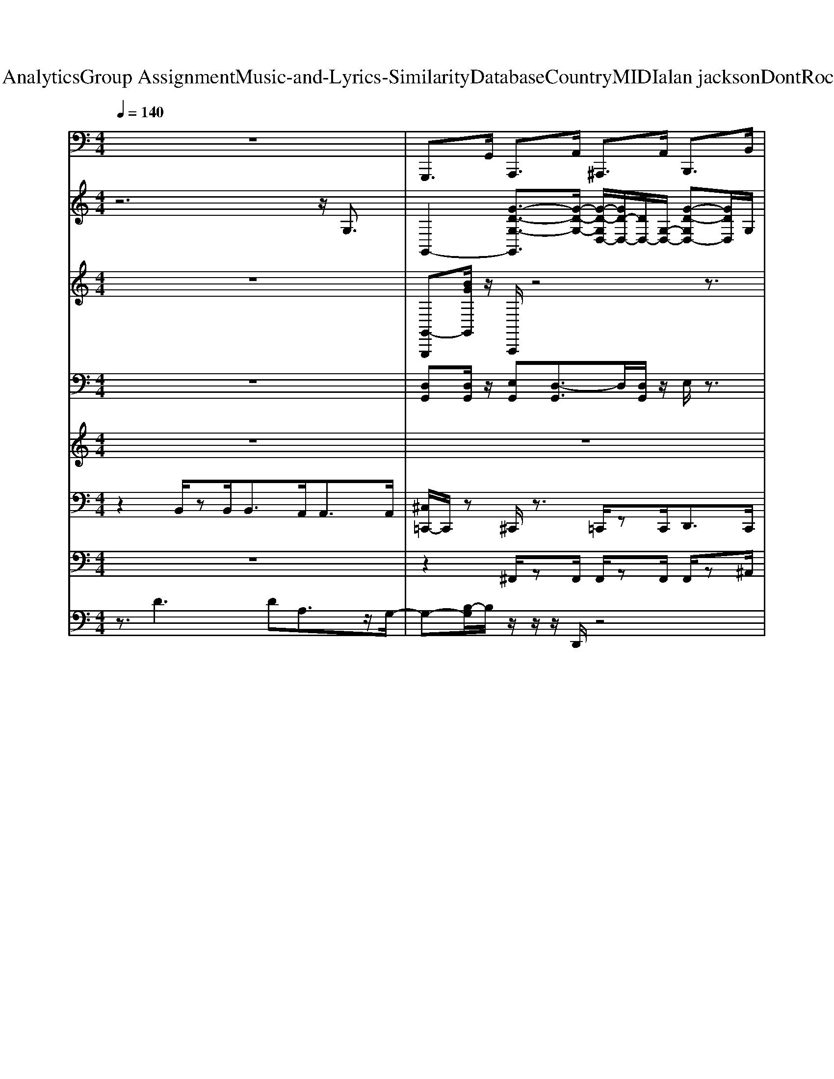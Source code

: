 X: 1
T: from D:\TCD\Text Analytics\Group Assignment\Music-and-Lyrics-Similarity\Database\Country\MIDI\alan jackson\DontRockTheJukebox.mid
M: 4/4
L: 1/8
Q:1/4=140
K:C % 0 sharps
V:1
%%MIDI program 36
z8| \
G,,,>G,, A,,,>A,, ^A,,,>A,, B,,,>B,,| \
C,,2 E,,2 F,,2 ^F,,3/2z/2| \
G,,2 E,,2 D,,2 B,,,2|
G,,,3/2z/2 E,,,>E,, F,,,>F,, ^F,,,>F,,| \
G,,,>G,, E,,2 D,,>D,, B,,,>B,,,| \
G,,,>G,,, B,,,>B,,, C,,>C,, ^C,,C,,/2z/2| \
D,,D,, D,2 B,,>A,, ^F,,2|
D,,>D,, E,,>E,, F,,>F,, ^F,,>G,,| \
G,,,2 z/2B,,,3/2 D,,2 B,,,3/2z/2| \
C,,2 E,,2 G,,2 E,,>G,,| \
G,,,2 A,,,2 ^A,,,3/2z/2 B,,,2|
C,,2 A,,3/2z/2 G,,2 E,,/2z/2D,,/2>B,,,/2| \
G,,,2 B,,,2 C,,>C,, ^C,,>C,,| \
D,,>D,, C,,>C,, B,,,>B,,, A,,,>A,,,| \
G,,,2 G,,2 E,,>D,, B,,,2|
G,,,z6z| \
C,,3z/2C,,/2 G,,,3z/2G,,,/2| \
C,,2 E,,,2 F,,,3/2z/2 ^F,,,3/2z/2| \
G,,,3z/2G,,,/2 D,,4|
G,,,3-G,,,/2z/2 G,,,>G,, ^G,,,>G,,| \
A,,,4 E,,4| \
A,,4 E,,3-E,,/2z/2| \
D,,2 D,2 B,,>A,, ^F,,3/2z/2|
D,,3D,/2z/2 D,,z ^C,,z| \
C,,4 G,,,4| \
C,,2<E,,,2 F,,,2 ^F,,,3/2z/2| \
G,,,4 D,,2 ^C,,3/2z/2|
C,,3-C,,/2z/2 E,,4| \
G,,4 B,,,2 C,,2| \
D,,4 A,,,3-A,,,/2z/2| \
G,,,2 G,,2 E,,>D,, B,,,2|
G,,,z6z| \
G,,,>G,, A,,,>A,, ^A,,,>A,, B,,,>B,,| \
C,,>C, E,,>E,, F,,2- [^F,,-=F,,]/2^F,,3/2| \
G,,>G,, E,,>E,, D,,>D,, B,,,3/2-[D,,B,,,]/2|
G,,,2 E,,,>E,, F,,,>F,, ^F,,,>F,,| \
G,,,3/2z/2 G,,2 E,,>D,, B,,,2| \
G,,,2 G,,>B,,, B,,,2 C,,2| \
D,,2>^F,,2 A,,2 F,,3/2z/2|
D,,>D,, E,,2 F,,2 ^F,,>G,,| \
G,,,2 B,,,2 D,,>D,, B,,,2| \
C,,2 E,,2 G,,2 E,,>G,,| \
G,,,2 A,,,2 ^A,,,2 B,,,2|
C,,2 [B,,A,,-]A,,/2z/2 G,,3/2z/2 E,,/2>D,,/2B,,,/2G,,,/2-| \
G,,,3/2z/2 B,,,2 C,,>C,, ^C,,>C,,| \
D,,>D,, C,,>C,, B,,,>B,,, A,,,>A,,,| \
G,,,2 G,,2 E,,>D,, B,,,3/2z/2|
G,,,/2z6z3/2| \
C,,3z/2C,,/2 G,,,3z/2G,,,/2| \
C,,2 E,,,2 F,,,2 ^F,,,3/2z/2| \
G,,,3z/2G,,,/2 D,,3z/2D,,/2|
G,,,3-G,,,/2z/2 G,,,z ^G,,,z| \
A,,,4 E,,4| \
A,,,3A,,,/2z/2 E,,2 ^D,,3/2z/2| \
D,,2 D,2 B,,>A,, ^F,,3/2z/2|
D,,2 D,,>A,,, D,,z ^C,,z| \
C,,4 G,,,3z/2G,,,/2| \
C,,2<E,,,2 F,,,2 ^F,,,3/2z/2| \
G,,,4 A,,,3/2z/2 B,,,2|
C,,3/2z/2 E,,,3/2z/2 F,,,2 ^F,,,3/2z/2| \
G,,,3z/2G,,,/2 B,,,2 C,,2| \
D,,3z/2D,,/2 A,,,4| \
G,,,2 G,,2 E,,>D,, B,,,3/2z/2|
G,,,z6z/2z/2| \
G,,,>G,, A,,,>A,, ^A,,,>A,, B,,,>B,,| \
C,,>C, E,,>E,, F,,>F,, ^F,,2| \
G,,>G,, E,,>E,, D,,>D,, B,,,>B,,,|
G,,,2 E,,,>E,, F,,,>F,, ^F,,,>F,,| \
G,,,>G,, E,,2 D,,2 B,,,2| \
G,,,>G,,, B,,,>B,,, C,,>C,, ^C,,>C,,| \
D,,2 D,3/2z/2 B,,>A,, ^F,,3/2z/2|
D,,>D,, E,,>E,, F,,>F,, ^F,,>G,,| \
G,,,>G,,, A,,,2 ^A,,,3/2z/2 B,,,3/2z/2| \
C,,2 E,,>E,, F,,>F,, ^F,,>G,,| \
G,,,>G,,, A,,,>A,,, ^A,,,>A,,, B,,,>B,,,|
C,,>C,, A,,3/2z/2 G,,3/2z/2  (3E,,D,,B,,,| \
G,,,>G,,, B,,,2 C,,2 ^C,,2| \
D,,>D,, C,,>C,, B,,,>B,,, A,,,>A,,,| \
G,,,2 G,,2 E,,>D,, B,,,3/2z/2|
G,,,z6z| \
C,,3z/2C,,/2 G,,,3z/2G,,,/2| \
C,,2 [F,,,E,,,-]/2E,,,z/2 F,,,3/2z/2 ^F,,,3/2z/2| \
G,,,3G,,,/2z/2 D,,3z/2D,,/2|
G,,,3z/2D,,<G,,,G,,<^G,,,z/2| \
A,,,3z/2A,,,/2 E,,3-E,,/2E,,/2| \
A,,,2- A,,,/2z/2A,,,/2z/2 E,,3E,,/2z/2| \
D,,3z/2D,,/2 A,,,3A,,,/2z/2|
D,,3z/2A,,,/2 D,,z ^C,,z| \
C,,3C,,/2z/2 G,,,3-G,,,/2G,,,/2| \
[D,,C,,-]/2C,,3/2 E,,,2 F,,,2 ^F,,,3/2z/2| \
G,,,3z/2G,,,/2 D,,3D,,/2z/2|
C,,3z/2C,,/2 E,,2 ^F,,3/2z/2| \
G,,4 B,,,2 C,,2| \
D,,3-D,,/2z/2 A,,,3-A,,,/2z/2| \
G,,,2 G,,2 E,,>D,, B,,,<B,,,|
G,,,/2z6zG,,/2| \
G,,,>G,, A,,,>A,, ^A,,,>A,, B,,,>B,,| \
C,,>C, E,,>E,, F,,>F,, ^F,,>F,,| \
G,,>G,, E,,>E,, D,,>D,, B,,,>B,,,|
G,,,>G,,, B,,,>B,,, D,,>D,, E,,>G,,| \
G,,,>G,,, B,,,>B,,, D,,>D,, E,,>E,,| \
G,,>G,, E,,>E,, D,,>D,, B,,,>B,,,| \
D,,2 ^F,,2 A,,2 F,,3/2z/2|
D,,>D,, E,,2 F,,3/2z/2 ^F,,>G,,| \
G,,,>G,, A,,,2 ^A,,,2 B,,,2| \
C,,>C,, E,,2 F,,2 ^F,,>G,,| \
G,,,>G,, A,,,>A,, ^A,,,>A,, B,,,>B,,|
C,,>C, E,,2 F,,>F,, ^F,,>G,,| \
G,,,>G,,, B,,,>B,,, C,,>C,, [^C,,-=C,,]/2^C,,/2C,,/2z/2| \
D,,>D,, C,,>C,, B,,,>B,,, A,,,>A,,,| \
G,,,>G,,, G,,2 E,,>D,, B,,,z|
G,,,/2z3/2 G,,,>G,, A,,,>A,, B,,,>B,,| \
C,,3z/2C,,/2 G,,,3G,,,/2z/2| \
C,,2 E,,,3/2z/2 F,,,3/2z/2 ^F,,,3/2z/2| \
G,,,3z/2G,,,/2 D,,3z/2D,,/2|
G,,,3z/2D,,<G,,,G,,<^G,,,G,,/2| \
A,,,3-A,,,/2A,,/2 E,,3z/2E,,/2| \
A,,3z/2A,,/2 E,,2 ^D,,3/2z/2| \
D,,2 D,3/2z/2 [C,B,,-]/2B,,/2z/2A,,z^F,,/2-|
^F,,/2z/2E,,/2z/2 D,,2 D,,z ^C,,z| \
C,,4 G,,,3z/2G,,,/2| \
C,,2<E,,,2 F,,,2 ^F,,,3/2z/2| \
G,,,3z/2G,,,/2 A,,,2 B,,,3/2z/2|
C,,3z/2C,,/2 E,,,2 ^F,,,2| \
G,,,3z/2G,,,/2 B,,,2 C,,2| \
D,,4 A,,,3-A,,,/2z/2| \
G,,,2 G,,2 E,,>D,, B,,,3/2z/2|
G,,,/2z6z3/2| \
G,,,>G,, A,,,>A,, ^A,,,>A,, B,,,>B,,| \
C,,>C, E,,>E,, F,,>F,, ^F,,>F,,| \
G,,>G,, E,,>E,, D,,>D,, B,,,>B,,,|
G,,,>G,,, D,,>D,, E,,>E,, ^F,,>F,,| \
G,,>G,, E,,>E,, D,,>D,, B,,,>B,,,| \
G,,,>G,,, B,,,2 C,,>C,, ^C,,>C,,| \
D,,2 ^F,,3/2z/2 A,,2 F,,2|
D,,>D,, E,,>E,, F,,>F,, ^F,,>G,,| \
G,,,3/2G,,,/2 A,,,2 ^A,,,3/2z/2 B,,,3/2z/2| \
C,,2 E,,>E,, F,,>F,, ^F,,>G,,| \
G,,,>G,,, A,,,2 ^A,,,3/2z/2 B,,,C,,-|
C,,z/2C,,/2 A,,3/2z/2 G,,2 E,,/2z/2D,,/2B,,,/2| \
[A,,,G,,,-]G,,, B,,,2 C,,2 ^C,,2| \
D,,>D,, C,,2 B,,,3/2z/2 A,,,>G,,| \
G,,,>G,, A,,,>A,, ^A,,,>A,, B,,,z/2C,,/2-|
C,,3/2C,,/2 A,,3/2z/2 G,,2  (3E,,D,,B,,,| \
G,,,>G,,, B,,,>B,,, C,,>C,, ^C,,>C,,| \
D,,>D,, C,,>C,, B,,,>B,,, A,,,2| \
G,,,2 G,,3/2z/2 E,,>D,, [B,,,-A,,,]/2B,,,z/2|
G,,,z D,,/2z3/2 G,,,4-|G,,,8-|G,,,8-|G,,,8-|
G,,,8|
V:2
%%clef treble
%%MIDI program 25
z6 z/2G,3/2| \
G,,2- [G-D-G,-G,,]3/2[G-D-G,-]/2 [G-D-G,D,-]/2[GD-D,-]/2[DD,-]/2[G,-D,-]/2 [G-D-G,D,-][GDD,]/2G,/2| \
C,3/2-[G,-C,-]/2 [EC-G,-C,-][C-G,-C,-]/2[E-C-G,-C,]/2 [E-C-G,G,,-][EC-G,,-]/2[C-G,-G,,]/2 [C-G,]/2CG,/2| \
G,,3/2-[D,G,,-]/2 [G,-G,,]/2G,3/2 D,3/2-[G,-D,-]/2 [B,-G,-D,][B,-G,-]/2[G-B,-G,-]/2|
[G-B,-G,G,,-]/2[G-B,G,,-][G-G,-G,,-]/2 [G-B,-G,-G,,][GB,-G,-]/2[G-B,-G,-]/2 [G-B,-G,D,-]/2[G-B,D,-][G-G,-D,-]/2 [G-D-G,D,]/2[GD-]/2D/2G,/2| \
G,,3/2-[G,-G,,-]/2 [G-D-G,-G,,]/2[G-DG,-]/2[G-G,-]/2[G-D-G,-]/2 [G-D-G,D,-][G-DD,-]/2[GG,-D,-]/2 [G,-D,]/2G,/2G,/2-[D-G,-]/2| \
[D-G,G,,-]/2[D-G,,-][D-G,-G,,]/2 [D-G,B,,-][DB,,-]/2[G,B,,]/2 C,>G, ^C,3/2z/2| \
D,3/2-[A,-D,-][D-A,-D,][^F-D-A,-]/2 [F-DA,A,,-][F-A,A,,-]/2[FDA,,-]/2 [A,A,,]3/2A/2-|
[A-D,-]3/2[A^F-D,-]/2 [F-D,-]3/2[F-C-D,]/2 [F-C-A,,-]3/2[F-C-A,-A,,]/2 [F-C-A,D,-]/2[FC-D,-][CD,]/2| \
G,,3/2-[G,-G,,-]/2 [B,-G,-G,,-]3/2[G-B,-G,-G,,]/2 [G-B,-G,D,-]/2[GB,-D,-]/2[B,-G,-D,-]3/2[FB,G,D,]z/2| \
C,3/2-[E,-C,-]/2 [G,-E,-C,-]3/2[E-G,-E,-C,-]2[E-C-G,-E,C,-]/2 [EC-G,C,-]/2[CE,-C,-]/2[E,-C,-]/2[G,E,C,]/2| \
G,,3/2-[G,-G,,-]/2 [B,-G,-G,,-]3/2[GB,-G,-G,,-]2[B,-G,-G,,-]/2 [F-B,G,G,,]3/2[FG,]/2|
C,3/2-[F,E,-C,-]/2 [G,-E,-C,-]3/2[E-G,-E,C,-]3/2[E-G,-C,-]/2[E-G,-E,-C,-]/2 [E-C-G,-E,C,-]/2[ECG,-C,-]/2[G,C,-]/2[E,C,]/2| \
G,,3/2-[G,-G,,-]/2 [B,-G,-G,,-]3/2[G-B,-G,G,,-]3/2[G-B,-G,,-]/2[G-B,-G,-G,,-]/2 [G-D-B,G,G,,-]/2[GDG,,]G,/2| \
D,3/2-[A,-D,-]/2 [D-A,-D,-]3/2[A-D-A,D,-]3/2[A-D-D,-]/2[AD-A,-D,-]/2 [^F-D-A,D,-][FDD,-]/2[A,D,]/2| \
G,,3/2-[G,-G,,-]/2 [G-G,-G,,]2 [G-G,]G/2G,/2 Ez|
[GG,G,,]/2z6z3/2| \
C,3/2-[E,-C,-]/2 [G,-E,-C,-]3/2[C-G,-E,-C,]/2 [C-G,E,-G,,-]/2[C-E,G,,-][CG,-G,,-]/2 [G,E,-G,,-][E,-G,,]/2[E-E,-]/2| \
[E-E,-C,-]3/2[EC-E,C,-]/2 [CG,C,-]/2C,/2-[G-C,] [G-G,,]3G/2-[G-G,]/2| \
[G-G,,-]3/2[G-G,-G,,-]/2 [GB,-G,-G,,-]/2[B,-G,-G,,-][G-D-B,-G,-G,,]/2 [G-D-B,-G,D,-]/2[G-DB,D,-][G-G,-D,-]/2 [GB,-G,-D,-]/2[B,-G,-D,-][G-B,-G,-D,]/2|
[G-B,G,-G,,-]3[G-B,-G,-G,,] [G-B,-G,D,-]/2[G-B,-D,-][G-B,-G,D,-][GB,D,-]/2D,/2z/2| \
A,,-[E,-A,,-] [A,E,-A,,-]3/2[^C-E,A,,-]2[C-A,-A,,-]/2 [CA,E,-A,,-]/2[E,-A,,][E-E,-]/2| \
[E-E,-A,,-]2 [E-^C-E,-A,,-][E-C-A,-E,A,,-]3/2[E-C-A,A,,-][EC-E,-A,,-]/2 [C-A,-E,A,,-][CA,A,,-]/2[E,A,,]/2| \
D,2- [D-D,-][^F-D-D,] [F-DA,,-]/2[F-A,,-]/2[FD-A,,-]/2[D-A,,-]/2 [F-D-A,,-]3/2[d-F-D-A,,]/2|
[d-^F-D-D,]3/2[d-F-D]/2 [dF-]F/2-[dF]/2 F>d =F>^c| \
E/2-[c-E-]4[c-E]c/2 G3/2-[e-G-]/2| \
[e-G-]3[e-G]/2e/2 E3/2-[c-E]3/2c| \
D3/2-[B-D-]4[BD]z3/2|
z2 E,>C E,2- E,/2z3/2| \
z2 B,3/2-[G-B,]3G/2z| \
^F3/2-[d-F]4d/2 z3/2D/2-| \
D3/2-[B-D]B-[B-D]/2 [B^C-]/2C^A<=C=A/2|
[GB,]/2z6z3/2| \
G,,2- [G-D-G,G,,][G-D-]/2[G-D-G,-]/2 [G-D-G,D,-]/2[G-DD,-][G-G,-D,-]/2 [G-D-G,D,]/2[GD]G,/2| \
C,3/2-[G,-C,-]/2 [C-G,-C,-]3/2[G-C-G,-C,]/2 [G-C-G,G,,]/2[G-C-][G-C-G,-]/2 [GE-C-G,C,]/2[EC]G,/2| \
G,,3/2-[G,-G,,-]/2 [G-G,-G,,]/2[G-G,]/2G/2-[G-G,-]/2 [G-G,D,]/2G[DG,-]/2 [G-EG,-]/2[G-G,]/2G/2-[G-G,-]/2|
[G-G,G,,-][G-G,,]/2[GG,-]/2 [EG,]z/2[G-G,-]/2 [G-G,-D,]/2[G-G,]/2G/2-[G-G,-]/2 [GE-G,-]/2[E-G,]/2E/2G,/2| \
G,,3/2-[G,-G,,]/2 [G-G,-]2 [G-G,D,]/2GD/2 [EG,-]/2G,/2-[G-G,-]| \
[G-G,G,,-]/2[GG,,-][G,-G,,-]/2 [DG,-G,,]/2G,/2G,/2-[G-G,-]/2 [G-G,D,]/2G-[G-G,-]/2 [GE-G,]/2E/2z/2z/2| \
A,,3/2z/2 A,/2A3/2- [A-A,]A/2-[AA,-]/2 [EA,-]/2A,/2z/2[A-A,-]/2|
[A-A,D,-][A-D,-]/2[A-A,-D,-]/2 [AD-A,-D,-]/2[DA,-D,-]/2[A,-D,]/2[^F-D-A,-]/2 [F-D-A,A,,]/2[F-D-][F-DA,-]/2 [FD-A,-D,-]/2[D-A,D,-]/2[DD,]/2z/2| \
G,,3/2-[G,-G,,-]/2 [B,-G,-G,,]3/2[G-B,-G,-]/2 [G-B,-G,D,-]/2[G-B,-D,-][G-B,G,-D,-]/2 [GB,-G,-D,-]/2[B,-G,D,]/2B,/2G,/2| \
C,3/2-[E,-C,-]/2 [G,-E,-C,-]3/2[E-G,-E,C,]/2 [E-G,-]/2[E-G,-G,,]/2[E-G,-]/2[E-G,-E,-]/2 [E-C-G,-E,C,]/2[ECG,]E,/2| \
G,,3/2-[G,-G,,-]/2 [B,-G,-G,,]3/2[G-B,-G,-]/2 [G-B,-G,-D,]/2[G-B,-G,]/2[GB,-D,-]/2[B,G,-D,-]/2 [B,-G,-D,][B,G,]/2F/2|
C,3/2-[E,-C,-]/2 [G,-E,C,-][G,-C,-]/2[E-G,-E,-C,]/2 [E-G,-E,G,,]/2[E-G,][E-E,-]/2 [EC-G,-E,][CG,]/2E,/2| \
G,,3/2-[G,-G,,-]/2 [B,-G,-G,,][B,-G,-]/2[G-B,-G,-]/2 [G-B,-G,-B,,]/2[G-B,-G,]/2[G-B,-]/2[G-B,-G,-]/2 [G-B,-G,^C,-][G-B,C,]/2[GG,]/2| \
D,3/2-[A,-D,-]/2 [DA,-D,-]3/2[^F-A,-D,]/2 [F-A,-]/2[F-D-A,]/2[F-D-]/2[F-DA,-]/2 [F-D-A,-D,]/2[F-D-A,]/2[FD]/2A,/2| \
G,,/2zG,/2 G/2-[G-G,]/2G E>D A,2|
z/2G,/2z6z| \
zE,- [G,-E,-][C-G,-E,-]2[CG,-E,]/2G,E,-[E-E,-]/2| \
[E-E,-]6 [EE,]3/2z/2| \
G,,3/2-[G,-G,,-]/2 [B,-G,-G,,]3/2[G-B,-G,-][G-B,G,-D,-]/2[G-G,-D,-]/2[GD-G,-D,-]/2 [DG,D,-]/2[B,D,]/2z/2B/2-|
[B-G,,-]2 [B-D-G,,-]3/2[B-G-D-G,,]/2 [B-G-DD,-]3/2[B-G-D,-]/2 [B-GD-D,]/2[BD]/2z| \
A,,3/2-[A,-A,,-]/2 [^C-A,-A,,-]3/2[A-C-A,-A,,]/2 [A-CA,-E,-][A-A,-E,-]/2[AE-A,E,-]/2 [ECE,-]/2E,-[c-E,]/2| \
^c/2-[c-A,,-]2[cE-A,,-][A-E-A,,-]/2 [c-A-E-E,-A,,]/2[c-A-EE,-]/2[c-A-E,]3/2[c-AE-]/2[cE-]/2E/2| \
D,3/2-[D-D,-][^F-D-D,-][A-F-D-D,]/2 [A-F-D-]/2[A-FDA,,-]/2[A-A,,-]/2[AF-A,,-]/2 [F-D-A,,]3/2[d-F-D-]/2|
[d-^F-D-]/2[d-F-D-D,]/2[d-F-D]/2[d-F]2d/2 F>d =F>^c| \
E/2-[c-E-]4[c-E]c/2- [cG-]/2G-[e-G-]/2| \
[e-G-]4 [e-G]e z2| \
D3/2-[B-D-]2[BD-]/2 D/2B/2z3/2[AD]/2z|
z2 G,3/2-[E-G,-]3[E-G,]/2E/2z/2| \
z2 B,3/2-[G-B,-]3[G-B,]/2G| \
z/2^F/2F- [dF]4 z/2[cE]/2z| \
D3/2-[B-D]3/2B/2-[B-D]/2 B/2^C-[^AC]/2 =C3/2z/2|
[GB,]/2z6z3/2| \
z8| \
z8| \
z2 [FD-]D/2-[F-D-]2[FD]/2 [EC]/2z3/2|
B,2 G,/2zE,2D,/2 E,z| \
G,>G, E,/2z3/2 G,2 E,/2zG,/2| \
z8| \
z3z/2^F4z/2|
^F3/2-[d-F-]2[dF-]/2 [dF]z3/2d/2z| \
z4 g2 e/2z3/2| \
z2 z/2AG<AG/2 E/2z3/2| \
z3/2G,/2- [DG,-]G,/2-[G-G,]3/2G/2-[G-G,-]/2 [GD-G,-]/2[D-G,]/2D/2z/2|
C,3/2-[E,-C,-]/2 [G,-E,-C,-]3/2[C-G,-E,C,-]3/2[C-G,-C,-]/2[CG,E,-C,-]/2 [E,-C,-]/2[G,-E,C,-]/2[G,-C,-]/2[CG,C,]/2| \
z/2G,,-[G,-G,,-]/2 [B,-G,-G,,-]3/2[G-B,-G,G,,-][G-B,G,,-][G-G,-G,,-]/2 [GB,-G,G,,-][B,G,,]/2G,/2| \
D,3/2-[D-D,-]/2 [^F-D-D,-]3/2[d-F-DD,-]3/2[d-FD,-]/2[d-D-D,-]/2 [dF-D-D,-]/2[FD-D,-][DD,]/2| \
G,,>B, G2 E>D A,2|
G,z6z| \
z3/2E,/2- [G,-E,-]3/2[C-G,-E,-]2[CG,-E,]/2 [G,E,-]/2E,-[E-E,-]/2| \
[E-E,-]3[E-E,-]/2[E-G,-E,]/2 [E-G,-]2 [E-G,E,]3/2[EG,]/2| \
G,,3/2-[G,-G,,-]/2 [B,-G,-G,,-]3/2[G-B,-G,-G,,]/2 [G-B,-G,D,-][G-B,-D,-]/2[G-B,G,-D,-]/2 [G-E-G,-D,]/2[GEG,]/2z/2G,/2-|
[G-G,G,,-][G-G,,-] [G-E-G,G,,-]/2[G-EG,,-]/2[G-G,,]/2[G-D-G,][G-D-][GD-G,-]/2 [DB,-G,]/2B,/2z/2z/2| \
A,,3/2-[A,-A,,-]/2 [^C-A,-A,,-]3/2[A-C-A,-A,,]/2 [A-C-A,]/2[A-C-E,]/2[A-C-]/2[AC-A,-][C-A,-][G-C-A,-]/2| \
[G-^C-A,A,,-][G-C-A,,-] [G-CA,-A,,-]/2[G-A,A,,-]/2[GE-A,,]/2E/2- [E-E,-]3/2[EG,-E,-]/2 [C-G,-E,]/2[C-G,]/2C/2G,/2| \
D,3/2-[A,-D,-]/2 [DA,-D,-]3/2[^F-A,-D,]/2 [F-A,A,,-][F-A,,-]/2[FD-A,,-]/2 [DA,-A,,-]/2[A,-A,,-]/2[D-A,-A,,-]/2[A-D-A,-A,,]/2|
[A-D-A,D,-]/2[A-D-D,]/2[AD-] D2 A,3/2-[^FA,-]A,z/2| \
[EG,]4 [G-C]2 G3/2z/2| \
E-[c-E-]4[cE-]3/2E/2z| \
B,3/2-[G-B,]3/2G/2-[GB,-]/2 [GB,]/2z3/2 [FA,]/2z3/2|
E,3/2-[C-E,-]4[C-E,]3/2C/2z/2| \
D,3/2-[B,-D,-]3[B,-D,]/2B, ^F,3/2-[D-F,-]/2| \
[D-^F,-]4 [D-F,]3/2D/2 z3/2B,/2-| \
[GB,]/2z3/2 E/2z3/2 D/2zA,/2 A,2|
z/2G,/2z6z| \
z8| \
z8| \
z8|
z8| \
z8| \
z8| \
z8|
z4 z3/2B,2D/2| \
[G-E]/2G/2z Gz G>E Gz/2E/2| \
A>G Az/2G3/2z/2G/2 E/2zB,/2-| \
B,3/2D<ED<GG<EG/2|
A>G Az/2G2G/2 A/2zB/2-| \
[g-B]/2g/2z e/2z3/2 dz/2e/2 z3/2B/2-| \
B/2[eB]/2z dz A>G A2| \
G/2z3/2 E2 D/2zA,2-A,/2|
G,z6z| \
z2 C3-C/2-[CE,-]/2 E,-[E-E,-]| \
[E-E,-C,-]3[E-E,-C,-]/2[E-G,-E,-C,]/2 [E-G,-E,G,,-]/2[E-G,-G,,][E-G,-]/2 [E-G,E,-C,]/2[EE,]z/2| \
G,,3/2-[G,-G,,-]/2 [B,-G,-G,,]3/2[G-B,-G,-]/2 [G-B,-G,-D,]/2[G-B,-G,]/2[G-B,-]/2[G-B,G,-]/2 [GEG,-]G,/2-[G-G,-]/2|
[G-G,G,,-][G-G,,-] [GE-G,-G,,]/2[EG,]/2[D-G,-] [D-G,G,,-]/2[DG,,-]G,,/2 [C^G,,]/2z3/2| \
A,,2- [^C-A,,]/2C/2-[C-E,]/2C/2- [C-E,]/2C/2-[CE,-]/2E,/2- [A,-E,-][E-A,-E,-]| \
[E-A,-E,A,,-]/2[E-A,A,,-]3/2 [EE,-A,,-]/2[E,-A,,]/2[G,-F,E,-] [G,-E,A,,-][G,A,,-]/2[E,-A,,]/2 [^C-G,-E,]/2[C-G,]/2C/2z/2| \
D,3/2-[A,-D,-]/2 [D-A,-D,-][^F-DA,-D,-]/2[F-A,-D,]/2 [F-A,A,,-]/2[FA,,-][D-A,,-]/2 [DA,-A,,-]/2[A,-A,,-]/2[A-D-A,-A,,]/2[A-D-A,]/2|
[AD-]D2-D/2A,/2- [^F=FA,]/2z3/2 [F^G,]z| \
[E-G,]4 E/2z3/2 E-[c-E-]| \
[cE]6 z2| \
B,-[G-B,]2G/2B,/2- [GB,-]/2B,/2z [FA,]/2z3/2|
E,3/2-[C-E,-]4[C-E,]/2 C/2z3/2| \
D3/2-[B-D-]3[B-D]/2B ^F3/2-[d-F-]/2| \
[d-^F-]4 [d-F]d z3/2B/2-| \
[g-B]/2g/2z e/2z3/2 d/2zA2-A/2|
G/2z6z3/2| \
z3z/2B,<G[FA,]/2 z3/2[E-G,-]/2| \
[E-G,-]3[E-G,]/2E/2 E,3/2C/2 z2| \
z3/2D2B/2- [B^C-]/2C^A<=C=A/2|
[G-B,]/2Gz/2 D/2E/2z/2G2G,/2- [E-G,]/2E/2z/2G,/2| \
z3/2G,/2- [DG,-]/2G,/2z/2[G-DG,-]/2 [G-G,]/2[G-D-D,]/2[G-D]/2[G-G,-]/2 [GD-G,-]/2[D-G,-][G-D-G,-]/2| \
[G-D-G,G,,-][G-D-G,,-]/2[G-DG,-G,,]/2 [GG,B,,-]/2[D-B,,-][DG,B,,]/2 C,3/2-[G,C,]/2 ^C,3/2-C,/2| \
D,3/2-[D-D,-]/2 [^F-D-D,-]3/2[d-F-D-D,]/2 [d-F-D]/2[d-FB,,A,,]/2d/2-[dF-]/2 F/2D-[c-F-D-]/2|
[c-^F-D-]/2[c-F-DD,-]/2[c-F-D,-]/2[c-FD-D,-]/2 [cD-D,-]/2[F-DD,-]/2[FD,-]/2[A-C-D,]/2 [A-C-]/2[A-CA,,-]/2[A-A,,-]/2[AC-A,,]/2 [F-C]F/2[CD,]/2| \
G,,3/2-[B,-G,,-]/2 [DB,-G,,]3/2[G-B,-]/2 [G-D-B,D,-]/2[G-DD,-]/2[GD,-]/2[G,-D,-]/2 [F-G,-D,]/2[F-G,]/2F/2G,/2| \
C,3/2-[E,-C,-]/2 [G,-E,-C,-]3/2[E-G,-E,C,-][E-G,-C,-][E-G,-E,-C,-]/2 [EC-G,-E,C,-][CG,-C,-]/2[G,E,C,]/2| \
G,,3/2-[G,-G,,-]/2 [B,-G,-G,,]3/2[G-B,-G,][G-B,][GG,-]/2 [B,-G,-]/2[F-B,G,]/2F/2z/2|
C,3/2-[G,-C,-]/2 [C-G,-C,-]3/2[G-C-G,C,-][G-CC,-][GG,-C,-]/2 [E-C-G,C,-][ECC,-]/2[G,C,]/2| \
G,,3/2-[G,-G,,]/2 [B,-G,B,,-]/2[B,B,,]G,<C,G,/2- [B,-G,^C,-]/2[B,C,-]/2C,/2-[G,C,]/2| \
D,3/2-[A,-D,]/2 [D-A,-C,-]3/2[^F-D-A,-C,]/2 [F-D-A,B,,-]/2[F-DB,,][FA,]/2 A,,3/2z/2| \
[B,G,,-]G,,/2z/2 [CA,,]z [^C^A,,]z [DB,,-]B,,/2E/2-|
[E-C,]3/2E3/2z/2E/2 E-[c-E-]2[c-E]/2c/2| \
D/2-[BD]/2z/2D/2- [B-D]/2[BD-]/2D/2B/2 D/2-[B-D]/2[BD]/2z/2 ^A/2-[A-^C]/2A/2=C/2| \
[A-C]A/2-[AC-]/2 [A-C]A/2-[A-C]A-[AC]/2 z3/2B/2| \
[gB]/2z3/2 e/2z3/2 d/2zB<Az/2|
A3/2G/2 z/2AzG3-G/2-|G8-|G8-|G4 
V:3
%%clef treble
%%MIDI program 2
z8| \
%%MIDI program 0
[G,,-G,,,][BGG,,]/2z/2 A,,,/2z4z3/2| \
[g-e-d]/2[g-e]/2[gc]/2z3/2[gc]/2z4z/2| \
z3/2d'/2 z2 [f'-d'^c']/2f'/2z [e'=c']/2z/2^a/2[d'b]/2|
z[bg]/2g/2>b/2 (3g/2b/2g/2b/2<g/2[bg]/2b/2<g/2 [bg]/2b/2g/2z/2| \
G,,,/2zd/2 B,,,/2z2z/2z2[f-d-^c]/2[f-d-]/2| \
[fd]z/2z/2 [ec]/2z2z/2[d-^A]/2[dB-]B/2z/2z/2| \
D,,3/2[dA^F]/2 F,,/2-[dF,,-]/2F,,/2z/2 [c'a^gA,,-]/2A,,/2z/2[b=g]/2 F,,/2z/2[a-=f]/2[a-^f-]/2|
[a-^f-D,,-][a-f-fd-D,,]/2[a-f-d-]/2 [afdE,,-]/2E,,/2f/2-[a-f-d-]/2 [a-f-d=F,,-]/2[a^f=F,,-]/2[^f-=F,,]/2[a-^f-^c]/2 [af=cF,,]/2z[^AG,,-]/2| \
[B-AG,,-G,,,-]/2[B-G,,G,,,-]/2[B-G,,,]/2[g-B-]/2 [g-B-B,,,]/2[g-B-]3/2 [g-BD,,]g/2-[gB]/2 B,,,/2z3/2| \
C,,>^d [e-E,,]/2e-[c'-e-]/2 [c'-eG,,]c'/2-[c'-e-]/2 [c'-e-E,,]/2[c'-e]/2c'/2z/2| \
G,,,3/2-[BG,,,]/2 [B-B,,,]/2B-[g-B-]/2 [g-BD,,]/2gB/2 [f-A]/2fA/2|
C,,3/2-[ecGC,,]/2 E,,3/2[c-G-E-]/2 [c-G-EG,,-]/2[c-G-G,,-][c-GE-G,,]/2 [c-G-EE,,-]/2[c-G-E,,]/2[cG]/2[EG,,-]/2| \
[G,,-G,,,-]3/2[D-G,,-G,,,-]/2 [B-G-D-G,,-G,,,]/2[B-GD-G,,]/2[B-D-]/2[B-G-D-]/2 [B-G-DB,,,-]/2[B-G-B,,,-][B-GD-B,,,]/2 [BG-DC,,-][GC,,]/2D/2| \
D,,3/2-[^FDA,D,,]/2 C,,3/2[F-D-A,-]/2 [F-D-A,B,,,-]/2[F-D-B,,,]/2[F-D-]/2[FDA,-]/2 [F-D-A,A,,,-]/2[F-D-A,,,]/2[F-D-]/2[FD]/2| \
[DG,,,-]/2G,,,B,/2 [G-D-B,][G-D-]/2[G-D-B,][GD-][D-B,-]/2 [G-D-B,]/2[GD]z/2|
[GDB,G,,-G,,,]/2G,,/2z6z| \
z2 [E-C-G,]2 [E-CG,,-][EG,,-]/2[G,-G,,-]/2 [E-CG,-G,,-][E-G,-G,,]/2[E-C-G,-]/2| \
[E-C-G,C,-C,,-][ECC,-C,,-] [E-C-G,-C,C,,]/2[E-C-G,-]3/2 [E-C-G,G,,]/2[E-C-][E-CG,-]/2 [E-C-G,]/2[EC]/2z| \
[G,,-G,,,-]3/2[^cG,,G,,,]/2 d-[b-d-] [b-dD,,]/2b/2z/2^a/2 [=a-=c]/2a/2z/2[g-B-]/2|
[g-BG,,-G,,,-][g-G,,G,,,]/2g/2- [g-B]/2g/2z/2^c/2 [d-G,,G,,,]/2db/2 [=c'^d]z/2d/2| \
[^c'-eA,,-A,,,-]3/2[c'-A,,-A,,,-]/2 [c'e-A,,-A,,,-]/2[e-A,,A,,,]/2[c'-e-] [c'-eE,,-]/2[c'E,,]/2z/2[=c'^d]/2 [b=d]/2z/2[a-^c-]| \
[a-^cA,,-A,,,-][a-A,,-A,,,-] [a-c-A,,A,,,-]/2[a-c-A,,,]/2[a-c-] [a-cE,,-]/2[a-E,,]/2a z2| \
[D,D,,-]/2D,,3/2- [d'-aD,,]/2[d'b]/2z [a-^f-eA,,-]/2[a-fA,,-]/2[a-eA,,-]/2[aA,,-]/2 [a-d-A,,]/2[ad]A,,/2|
[^f-d-D,-D,,-]2 [f-dA-D,D,,]/2[f-A]/2[f-d]/2[f-^G]/2 [f-A-]/2[fAD,,]/2z [=g=f^A=A]/2z3/2| \
[e-G-C,-C,,-]2 [e-G-C,-C,,]/2[e-G-C,]/2[e-G-] [e-GG,,]e- [eG-]/2G[g-c-]/2| \
[g-c-C,-C,,][g-c-C,-] [g-c-G-C,]/2[g-c-G][g-c]/2 [gG,,-]/2G,,-[^dG,,]/2 e/2-[c'-e]/2c'/2e/2| \
[b-dG,,-G,,,-]3/2[b-G,,-G,,,-]/2 [b-d-G,,G,,,-]/2[b-d-G,,,-]3/2 [b-dG,,-G,,,]/2[bG,,]d/2- [b-d]/2b/2z/2^d/2|
[e-C,-C,,-]3/2[c'-e-C,C,,-]3/2[c'e-C,,-]/2[c'-e-C,,-]/2 [c'-e-C,C,,-]/2[c'-eC,,]/2c'/2-[c'-e-]/2 [c'-e-C,]/2[c'-e]/2c'| \
G,,-[^aG,,-] [b-G,,]3/2[g'-b-]/2 [g'-b-D,,]/2[g'-b]/2g'/2-[g'b-]/2 [e'b]/2z3/2| \
[d'-D,-D,,-]2 [d'-^f-D,-D,,]/2[d'f-D,-]/2[f-D,]/2[d'-f-]/2 [d'-fA,,]/2d'/2-[d'a]/2b/2 a/2z3/2| \
G,,2- [g-edG,,-]/2[g-G,,]/2g/2-[gd-]/2 [dD,,-]/2D,,-[d-BAD,,-]/2 [d-A-D,,]/2[d-A-][dAD,,]/2|
[dBGG,,-G,,,-]/2[G,,G,,,]/2z6z| \
[B-GG,,G,,,]/2B/2z [cA]/2z3/2 [^c^A]/2z3/2 [dB]/2z/2e/2<=c/2| \
e/2 (3c/2e/2c/2e/2 [cE,,-]/2[ecE,,]/2e/2c/2 [ecG,,-]/2[eG,,]/2c/2e/2 [cE,,]/2e/2c/2z/2| \
G,,,3/2-[BG,,,]/2 [g-dB,,,-]/2[g-eB,,,]/2g/2z/2 [d-B-AD,,-]/2[d-BD,,-]/2[d-D,,-]/2[dAD,,]/2 [d-G-B,,,]/2[dG]/2z/2[dA]/2|
[dBG,,,-]/2G,,,/2z/2[d-B-]/2 [dBD,,-]D,,/2-[d-B-^AD,,]/2 [d-BE,,-][dE,,]/2[^cA]/2 [=c=A-^F,,]/2A/2[BD,,-]/2[GD,,]/2| \
[BG,,,-]/2[GG,,,-]/2[BGG,,,]/2B/2 [GB,,,-]/2[BB,,,-]/2[BGB,,,]/2G/2 [BD,,-]/2[BGD,,-]/2[GD,,]/2B/2 [GB,,,]/2[BG]/2B/2G/2| \
[BGG,,,]/2B/2G/2B/2 [GB,,,]/2[BG]/2B/2G/2 [BG,,]/2G/2B/2<G/2 B,,,/2z3/2| \
D,,>^G A3/2-[^f-A][fA,,]/2z/2[=fG]/2 [e=G]/2z[d-^F-]/2|
[d-^F-D,D,,]/2[d-F]/2d/2[d-F-]/2 [d-F-D,D,,]/2[d-F]/2d/2-[dF]/2 [d-FE,,]/2d[^c=F]/2 [=c-E]/2c/2z| \
G,,3/2-[^CG,,-]/2 [D-=CG,,-]/2[D-G,,]/2D/2-[B-D-]/2 [B-DG,,]/2B/2-[BD-] [B-DG,,]/2B/2^D/2z/2| \
[E-C,]/2E-[c-E-]/2 [c-E-C,]/2[c-E]/2c/2-[c-E-]/2 [c-E-C,]/2[c-E]/2c/2-[c-E]/2 [cC,]/2zz/2| \
[B-GG,,]/2B/2z [cA]z [d^c^A-]/2A/2z [dB]z/2e/2|
[ec]/2c/2e/2<c/2 [ec]/2e/2 (3c/2e/2c/2 e/2c/2 (3e/2c/2e/2 c/2e/2z/2^A/2| \
[B-G,,]B/2-[g-B-]/2 [g-BB,,]/2g-[gB-]/2 [g-BC,-][g-C,]/2[gB-]/2 [f-B^C,]/2f^f/2-| \
[^fD,,]/2f-[d'-f-]/2 [d'-fE,,-]/2[d'E,,]f/2- [d'-f=F,,-][d'F,,]/2[^c'f]/2 [=c'-f^F,,-]/2[c'F,,]/2z/2z/2| \
[g'f'baG,,]/2z3/2 [g'e']/2z3/2 [g'd'D,,]/2z[d'-ba]/2 [d'a-]3/2a/2|
[d'bgG,G,,]/2z6z3/2| \
[C,-C,,-]2 [G-E-C-C,C,,]/2[G-E-C-]3/2 [GE-CG,,-][E-G,,-] [E-C-G,-G,,]/2[EC-G,-]/2[CG,]| \
[C,-C,,]2 [C-G,-E,-C,]/2[C-G,-E,-]3/2 [C-G,-E,G,,-]/2[CG,-G,,][G,-E,-]/2 [C-G,-E,][CG,]/2z/2| \
G,,2 [G-D-B,-]2 [G-D-B,D,-D,,-]/2[GD-D,D,,-][D-B,-D,,-]/2 [G-D-B,D,,-]/2[GDD,,-]/2D,,/2z/2|
[G,,-G,,,-]2 [G-D-B,-G,,G,,,]/2[G-D-B,]3/2 [GDG,,G,,,]z [^G^DCG,,G,,,]z/2C/2| \
[A,,-A,,,]3/2A,,/2 [A-E-^C-]2 [A-E-CE,,]/2[AE]C/2- [E-C-]3/2[A-E-C-]/2| \
[A-E-^C][AE-] [AE-C-]/2[EC-]/2C/2-[A-E-C][A-E-][A-EC-]/2 [A-E-C]/2[A-E][AC]/2| \
[D,-E,,D,,]/2D,3/2 [^F-D-A,-]2 [F-D-A,A,,-]/2[F-DA,,-]/2[FA,,-]/2A,,/2 [F-D-A,]2|
[^F-D-D,-D,,][FDD,-]/2[A,D,]/2 [F-D-A,]/2[FD]/2z [FDA,D,D,,]/2z3/2 [=F^C-^G,]/2C/2z| \
[E-C-G,]3/2[E-C-]/2 [E-CG,-][E-C-G,-] [E-C-G,G,,-]/2[E-CG,,]E/2 [E-C-G,-]2| \
[E-C-G,C,]/2[EC]z/2 [E-C-G,-]2 [E-C-G,]/2[EC]G,/2- [E-C-G,][EC]/2G,/2-| \
[D-B,-G,][D-B,-] [DB,G,-]G,/2[D-B,-][D-B,-G,]/2[D-B,]/2[DG,-]/2 [D-B,-G,]/2[DB,]/2z/2G,/2|
[E-C-G,]3/2[EC]/2 [E-C-G,][E-C-]/2[E-C-G,]3/2[EC]/2G,/2- [E-C-G,][EC]/2G,/2| \
z2 [D-B,-G,]2 [D-B,]D/2-[DG,-]/2 [D-B,G,]D/2G,/2| \
z2 [^FDA,]z/2[F-D-A,]/2 [F-D-]3/2[FDA,-]/2 [F-D-A,][FD]/2z/2| \
z2 [G-DB,]G/2-[G-D-B,]/2 [GD-]3/2[DB,-]/2 [G-D-B,][GD]/2z/2|
[GDB,]/2z6z3/2| \
z3/2[DB,]/2 z3/2z/2 [GDB,-]B,/2[GD]/2 z2| \
[GEC][GEC]/2z3/2[G-E-C]3/2[G-E-]/2[GEC-]/2[G-E-C]/2 [GE]/2z3/2| \
z3/2[G-D-]/2 [GDB,-]/2B,/2D/2z3/2z/2[GDB,]/2 z2|
z[GDB,]/2z3/2[G-D-B,]3/2[G-D-]/2[GDB,-]/2B,/2 [G-D-][GDB,]/2z/2| \
zD/2z3/2[G-D-B,]3/2[G-D-]/2[GDB,-]/2[GDB,]/2 z3/2[F-D-^C]/2| \
[FD]/2z/2z/2[E-C]/2 E/2z/2[D-B,-^A,]/2[D-B,]D/2-[DG,-]/2[DB,G,]/2 z2| \
z3[A-^G]/2[^f-A]/2 f/2z/2=f/2[e=G]/2 z[d-^F]/2d/2-|
d-[d^F-]/2[d-F]d/2F/2[^c-=F]/2 c/2z[=cE]z/2z/2G,,/2-| \
G,,3/2-[B-G-G,,]/2 [BG]/2z/2[B^F]/2[B=F]z/2[B-G]/2[BF]z/2^D/2[E-C,,]/2| \
[E-C,]/2E/2-[c-E]3/2c/2-[c-E]3/2c/2-[cE-]/2[c-E]c/2z/2[G,-G,,-]/2| \
[G,-G,,]/2G,/2D/2-[B-G-D]/2 [BG]/2z/2[B-F-]/2[B-F-G,,]/2 [BF-]/2F/2-[BGF]/2[BF]3/2D/2[C,-C,,-]/2|
[C,C,,][^AG^F]/2z/2 [=A=F]/2z/2[G-E-^D]/2[G-E-]/2 [G-E-C,,]/2[G-E-]/2[G-EC-]/2[G-E-CC,,]/2 [GE]/2zG,,,/2| \
G,,/2z/2[fd^c]/2[e=c]z/2[d-B-^A]/2[d-B-G,,,]/2 [d-B-G,,]/2[d-B]/2[d-G-]/2[d-B-G]/2 [d-B-G,,]/2[d-B]/2[dG]/2D,,/2| \
z[d-A-^F] [d-A-][d-A-F-]/2[d-A-FD,,]/2 [d-AD,]/2d/2-[dF]/2D,,/2 z^c/2d/2-| \
[dG,,]/2b/2-[bd-]/2[b-d]/2 b/2d/2-[bd]/2[^a-^c]/2 a/2c/2<a/2[=a-=c]/2 ac/2[gB]/2|
z8| \
z8| \
z8| \
z8|
z8| \
z8| \
z8| \
z8|
z8| \
z8| \
z8| \
z8|
z8| \
z8| \
z8| \
z8|
z4 zd<eg/2[d'-c'b-a]/2| \
[d'b]/2z/2[d'-b-a]/2[d'-b]3/2[d'g]/2[d'-b]/2 [d'a]/2[d'g]/2z/2[d'-a]d'/2g/2[e'-^a]/2| \
[e'-a]/2[e'g]/2z/2[e'a]z/2[e'-g]3/2e'/2g/2[e'a]z/2g/2[f'-d'-^c']/2| \
[f'd']/2z/2z/2[e'c']z/2z/2[d'-b-^a]/2 [d'-b]/2d'/2g/2f/2 zg/2b/2|
 (3g/2b/2g/2b/2 (3g/2b/2g/2b/2 (3g/2b/2g/2 b/2g/2>b/2[bg]/2 zg/2[f'-d'-^c']/2| \
[f'd']/2z/2[f'-d'-^c']/2[f'd']/2 z[e'=c']/2[d'-^a]/2 [d'b]g/2z3/2[g'd'^c']/2[g'd']/2| \
z/2[g'd']/2d'/2[g'd']/2 z/2^c'/2=c'/2[d'-^a]/2 [d'-c'b-]/2[d'b]/2g/2[d'-g]/2 d'/2z/2g/2[d'=a]/2| \
[d'a]/2z/2[d'a]/2[d'a]/2 [d'a]/2z/2[d'a]/2[d'a]/2 z/2[d'a]/2z/2[d'-a]/2 [d'^g]/2z/2=g/2[a-^f-=f]/2|
[a-^f]/2a/2-[ad]/2[ad]/2 z/2z/2c/2-[fc]/2 c/2>f/2 (3c/2f/2c/2 f/2z3/2| \
z3/2[fd-^c]/2 d/2z/2[e=c]/2^A/2 [dB]G/2z2z/2| \
zG,/2z3/2G,/2[E-C-G,][E-C-]/2[E-C-G,]/2[EC-G,]/2 C/2z/2G,/2[B,-G,-G,,-G,,,-]/2| \
[B,G,G,,G,,,]/2z/2z/2[C-A,-A,,,]/2 [CA,]/2z/2z/2[^C-^A,-G,^G,,A,,,]/2 [CA,]/2z/2=G,/2[D-B,-G,B,,,]/2 [DB,]/2E/2>=C/2[EC,,-]/2|
[CC,,-]/2[EC,,]/2[EC]/2[CA,,]/2 E/2C/2[EC]/2[EG,,]/2  (3C/2E/2C/2E/2[CE,,]/2 E/2[CD,,]/2z/2G,,,/2-| \
G,,,G,/2B,,,3/2[D-B,-G,-]/2[D-B,-G,C,,-]/2 [D-B,C,,-]/2[D-C,,]/2[DG,-]/2[D-B,-G,^C,,-]/2 [DB,C,,]G,/2D,,/2-| \
D,,[DA,^F,]/2C,,3/2[D-A,-F,]/2[DA,-B,,,-]3/2[A,F,-B,,,]/2[D-A,-F,A,,,-]/2 [D-A,A,,,-]/2[DA,,,]/2z/2G,,,/2-| \
G,,,-[G,G,,,]/2[D-B,-G,G,,-][D-B,G,,-]/2[DG,-G,,]/2[G,E,,-]/2 [D-E,,]/2D/2[G,D,,]/2[B,-G,B,,,-]/2 [B,B,,,-]/2B,,,/2[G,D,,]/2[DB,G,G,,,]/2|
z8| \
z3/2[E-C-G,-]4[E-CG,]/2 E/2z/2^D/2[c-E-]/2| \
[c-E-]3[c-E-]/2[c-E-G,,]/2 [c-E-]2 [c-E]/2c/2z/2G,,/2| \
z2 z/2^c/2>d/2[bD,]/2 z^a/2[=a=c]/2 z[g-B-]/2[g-B-G,G,,]/2|
[g-B]2 g/2z/2d/2-[bdG,,]/2 z3/2[c'^d]/2 z3/2A,,/2| \
A,/2z2^d/2e/2-[^c'-e]/2 c'/2z/2[=c'd]/2[b=d]/2 z[a-^c-]/2[a-c-A,,-]/2| \
[a-^cA,,-]/2[a-A,,-]/2[ac-A,,-]/2[acA,,-][c-A,,]/2[a-c-]/2[a-cE,,]/2 a/2-[ac]/2z/2[g-B]/2 g/2z[D,-D,,-]/2| \
[D,-D,,]/2D,-[d'a-D,]/2 a/2z/2[d'-b]/2[d'aA,,]/2 z[^fe]/2[a-e]/2 a/2f/2d/2-[f-dD,D,,-]/2|
[^fdD,,-]/2[fD,,-]/2[dD,,]/2[fd]/2 f/2^G/2[d-A-]/2[f-dAD,D,,]/2 f/2z[=f^c-]/2 c/2z/2=c/2[eC,-C,,-]/2| \
[cC,-C,,-]/2[ecC,-C,,-]/2[eC,C,,]/2c/2<e/2d/2-[ed]/2[gG,,]/2  (3e/2g/2e/2g/2e/2<g/2f/2^f/2[c'gC,,-]/2| \
[gC,,]/2[c'g]/2c'/2 (3g/2c'/2g/2c'/2[gG,,]/2[c'g]/2 c'/2g/2c'/2-[c'-g]/2 c'/2z[G,-G,,-]/2| \
[G,-G,,]3/2[b-g-G,]/2 [bg-]g/2[b-g-G,G,,-]/2 [bg-G,,-]/2[gG,,-]/2[^fG,,]/2[b=f]z[^dC,-C,,-]/2|
[e-C,-C,,-][c'-e-C,C,,] [c'-e-]3/2[c'-e-G,,]/2 [c'-e]3/2[c'e]/2 z^c/2[d-G,-G,,-]/2| \
[d-G,-G,,-][b-d-G,G,,-] [b-d-G,,][b-d-]/2[bdG,,]3/2z/2G,,/2 zA/2-[A-D,,]/2| \
A/2-[^f-A]3/2 fA/2-[f-A-D,,]/2 [f-AD,]/2f-[f-A]/2 f/2^A/2>B/2[gG,-G,,-]/2| \
[G,G,,-]/2G,,-[geG,,-]/2 G,,/2z[gdD,,-]/2 D,,/2-[d-D,,-]/2[d-BD,,-]/2[dA-D,,]3/2A/2[BGG,,G,,,]/2|
z6 z3/2[G,,-G,,,-]/2| \
[G,,G,,,]/2z/2z/2[A,,A,,,]z[B,,B,,,]z3/2 G,/2z/2z/2[E-C-G,-C,C,,]/2| \
[E-C-G,]/2[E-C-]/2[ECG,]/2E,,-[ECG,E,,]/2z/2G,,-[E-C-G,G,,-]/2[E-C-G,,]/2[ECE,,]G,/2z/2[D-B,-G,-G,,,-]/2| \
[DB,G,G,,,]/2G,/2[DB,]/2B,,,3/2[DB,G,]/2D,,3/2-[G,D,,]/2[D-B,-G,-B,,,]/2 [D-B,-G,]/2[D-B,]/2[DG,]/2[G,,-G,,,]/2|
G,,[DB,G,]/2B,,,/2 zG,/2[D-B,-G,D,,]/2 [DB,]/2z/2[DB,G,]/2D,,/2 zG,/2-[D-B,-G,-]/2| \
[DB,G,]/2z/2[DB,G,]/2z3/2[D-B,-G,]/2[D-B,]3/2[DG,]/2[DB,G,]/2 z2| \
z[DB,G,]/2z3/2G,/2[D-B,-G,][D-B,]/2[DB,G,]/2z2z/2| \
zz2z/2[^FDA,]z/2z2[F-D-A,]/2[F-D-]/2|
[^F-D-][FDA,]/2[F-D-A,]/2 [FD]/2z/2A,/2z/2 z[FDA,]/2z2[G-D-B,-]/2| \
[GDB,]/2z/2D/2z3/2z2[GDB,]/2z3/2G,/2[E-C-G,-]/2| \
[ECG,]/2z/2[EC]/2z3/2[E-C-G,]3/2[E-C-]/2[ECG,-]/2[E-C-G,]/2 [EC]/2z/2z/2[G-D-B,]/2| \
[GD]/2z[G-C-A,]/2 [GC]/2z[G^C^A,]z[G-D-B,]/2 [GD]/2[E-=C-]/2[E-C-]|
[EC]2 z2 z/2^D/2>E/2cz[B-=D-]/2| \
[B-D]B/2-[BD]/2 z/2[G-D-B,]/2[GD-]/2[G-D-B,]/2 [G-D]/2G/2B,/2[G-D-B,]/2 [GD]/2z/2z/2[^F-D-A,-]/2| \
[^F-D-A,]/2[F-D-][FDA,]/2 z/2A,/2[F-D-]/2[F-D-A,]/2 [F-D-][FDA,-]/2[F-D-A,]/2 [FD]/2A,/2z/2[B,-G,]/2| \
B,/2z[CA,]z[^C-^A,]/2 C/2z[DB,]z/2[E-=C-G,-]|
[E-C-G,]/2[E-C-]/2[ECG,-]/2[E-C-G,][E-C-]/2[E-C-G,] [E-C-]/2[ECG,-]/2G,/2[EC]3/2G,/2[D-B,-G,]/2| \
[D-B,-][D-B,-G,] [D-B,]/2D/2[D-B,-G,] [D-B,][DG,]/2[D-B,-G,]/2 [D-B,]/2D/2z/2[D-A,-^F,-]/2| \
[D-A,-^F,]/2[D-A,-][D-A,F,-]/2 [DF,-]/2F,/2-[D-A,-F,]/2[D-A,-]3/2[D-A,F,-]/2[D-A,-F,]/2 [D-A,]D/2z/2| \
z6 z3/2[D-B,A,]/2|
D/2-[DA,]/2G,/2[DA,]z[D-B,-G,-G,,-G,,,-]4[D-B,-G,-G,,-G,,,-]/2|[D-B,-G,-G,,-G,,,-]8|[D-B,-G,-G,,-G,,,-]8|[DB,G,G,,G,,,]4 
V:4
%%MIDI program 28
z8| \
%%MIDI program 28
[D,G,,][D,G,,]/2z/2 [E,G,,][D,-G,,]3/2D,/2[D,G,,]/2z/2 E,/2z3/2| \
[G,C,]3/2z/2 [A,C,][G,C,]2[G,C,]/2[A,C,]/2 z3/2[D,-G,,-]/2| \
[D,G,,]/2z/2[D,G,,]/2[E,-G,,]E,/2G,,/2[F,G,,]z/2G,,/2[E,G,,]z/2[D,-G,,-]|
[D,-G,,]/2D,/2[D,G,,]/2[E,G,,]z/2[D,-G,,]3/2D,/2[D,G,,]/2[E,-G,,]/2 E,/2z/2G,,/2[D,-G,,-]/2| \
[D,G,,]/2z/2[D,G,,]/2[E,G,,]z/2[D,G,,]2[D,G,,]/2[E,G,,]z/2[D,-G,,]/2[D,-G,,-]/2| \
[D,-G,,]/2D,/2-[D,G,,]/2[D,G,,]/2 zB,,<C,C,/2^C,/2 z3/2[A,-D,]/2| \
A,/2z/2[A,D,]/2[B,D,]z/2[A,-D,]3/2A,/2[A,D,]/2[B,D,]z/2[A,D,]/2z/2|
z3[B,,E,,]/2z/2 [C,F,,]/2z[^C,^F,,]z[E,D,G,,]/2| \
z/2D,/2z/2[E,G,,][D,-G,,]3/2 D,/2z/2[D,G,,]/2[E,G,,]/2 z3/2[G,-C,]/2| \
G,/2z/2[G,C,]/2[A,C,]z/2[G,-C,]3/2G,/2[G,C,]/2[A,C,]/2 zG,,/2[D,-G,,-]/2| \
[D,G,,]/2z/2[D,G,,]/2[E,G,,]z/2[D,-G,,]3/2D,/2[D,G,,]/2E,/2 z[^F,C,]/2[G,-C,]/2|
G,/2z/2[G,C,]/2[A,C,]z/2[G,C,]3/2z/2[G,C,]/2[A,C,]/2 zG,,/2[D,-G,,]/2| \
D,[D,G,,]/2[E,G,,]z/2[D,-G,,]/2D,/2- [D,G,,]/2z/2[D,G,,]/2[E,G,,]/2 zD,/2[A,-D,]/2| \
A,/2z/2[A,D,]/2[B,D,]z/2[A,-D,]3/2A,/2-[A,D,]/2[B,D,]/2 z2| \
z3/2G,2E,z/2z/2B,,2G,,/2-|
G,,/2z6zC,/2-| \
C,3/2C3-C/2G,/2A,zC/2-| \
Cz/2A,2<C2A,/2 z2| \
z3/2G,3z/2D,/2E,zG,/2-|
G,z/2E,2<G,2E,/2 z3/2A,,/2-| \
A,,z/2A,3z/2E,/2^F,zA,/2-| \
A,/2z/2E,<^F,A,3- A,/2z3/2| \
z3/2D3-D/2A,/2B,/2 zD-|
D3-D/2z4z/2| \
z3/2C3z/2G,/2A,/2 z3/2C/2-| \
C/2z/2z/2A,2<C2A,z3/2| \
z3/2G,3z/2D,/2E,/2 z3/2C/2-|
Cz/2A,/2 zC2-C/2A,/2 z2| \
z3/2G,3z/2D,/2E,z3/2| \
z3/2D3-D/2z/2B,/2 z2| \
z3/2G,2E,>D,B,,2[A,,G,,-]/2|
G,,/2z6z[D,-G,,-]/2| \
[D,G,,]/2[D,G,,]/2z/2[E,G,,][D,G,,]2z/2[D,G,,]/2[E,-G,,]/2 E,/2z/2C,/2[G,-C,-]/2| \
[G,C,]/2z/2[G,C,]/2[A,C,][G,C,]2z/2[G,C,]/2[A,C,]/2 z/2^C,/2z/2[D,-G,,-]/2| \
[D,G,,]/2z/2[D,G,,]/2[E,G,,]z/2[D,-G,,]3/2D,/2[D,G,,]/2[E,G,,]z/2[D,-G,,-]|
[D,G,,][D,G,,]/2[E,G,,]z/2[D,G,,]3/2z/2[D,G,,]/2[E,G,,]z/2[D,-G,,]/2[D,-G,,-]/2| \
[D,G,,]/2z/2[D,G,,]/2[E,G,,]z/2[D,-G,,]/2[D,-G,,]D,/2[D,G,,]/2[E,G,,]z/2[D,-G,,-]| \
[D,-G,,]/2D,/2-[D,G,,]/2B,,>B,,C,>C,^C,>D,[A,-D,]/2| \
A,/2z/2[A,D,]/2[B,D,]z/2[A,-D,]/2[A,-D,]A,/2[A,D,]/2[B,D,]z/2[A,-D,]/2[A,-D,-]/2|
[A,-D,]/2A,/2[A,D,]/2E,>E,F,>F,^F,/2 z3/2[G,-D,-]/2| \
[G,D,]G,,/2z6C,/2-| \
C,z/2A,2G,2E,zG,,/2-| \
G,,/2z/2G,,/2A,,3/2z/2^A,,2B,,z/2[C,-B,,]|
C,3/2z/2 ^G,/2A,=G,2E,>D,G,,/2-| \
G,,/2z/2G,,<B,,B,,<C,C,<^C,C,/2D,/2-| \
D,/2z/2D,<C,C,<B,,B,,/2B,,/2 zz/2G,,/2-| \
G,,z/2G,3/2z/2E,>D,B,,2G,,/2-|
G,,/2z6zC,/2-| \
C,3/2C3z/2G,/2A,zC/2-| \
CG,<A,C3/2z/2C/2A,/2 z2| \
z3/2G,3z/2D,/2E,zG,/2-|
G,2 zG,2-G,/2E,/2 z3/2A,,/2-| \
A,,z/2A,3z/2E,/2^F,/2 z3/2A,/2-| \
A,/2z/2E,<^F,A,2A,/2F,/2 z3/2[D,C,]/2| \
z3/2D3z/2A,/2B,zD/2-|
D4- D/2z3z/2| \
z3/2C3z/2G,/2A,z[C-B,]/2| \
C/2z/2G,<A,C2C/2A,/2 z2| \
z3/2G,3z/2D,/2E,z3/2|
z3G,2D,/2E,/2 z3/2G,,/2-| \
G,,3/2G,3z/2D,/2E,/2 z2| \
z3D2-D/2A,/2 B,/2z3/2| \
z3/2G,3z/2D,/2E,3/2z/2G,/2|
z6 z3/2[D,-G,,-]/2| \
[D,-G,,]/2D,/2G,,/2[E,G,,]z/2[D,G,,]2[D,G,,]/2[E,G,,]/2 z3/2[G,-C,-]/2| \
[G,C,]/2z/2[G,C,]/2[A,C,]z/2[G,-C,]3/2G,/2[G,C,]/2[A,C,]/2 zG,,/2[D,-G,,]/2| \
D,/2z/2[D,G,,]/2[E,G,,]z/2[D,-G,,]3/2D,/2[D,G,,]/2[E,G,,]z/2[D,G,,]/2[D,-G,,-]/2|
[D,G,,]/2z/2[D,G,,]/2[E,G,,]z/2[D,-G,,]3/2D,/2[D,G,,]/2[E,G,,]z/2[D,G,,]/2[D,-G,,-]/2| \
[D,G,,]/2z/2[D,G,,]/2[E,G,,]z/2[D,G,,]3/2z/2[D,G,,]/2[E,G,,]z/2[D,-G,,]/2[D,-G,,-]/2| \
[D,-G,,]/2D,/2-[D,G,,]/2B,,>B,,C,>C,[^C,-=C,]/2 ^C,/2z/2C,/2D,/2-| \
D,z/2D3-D/2A,/2B,z3/2|
[B,A,]/2z3E,2D,3/2z/2G,/2-| \
G,4- G,/2z/2D,/2E,zG,/2-| \
G,D,<E,G,2D,<E,z/2G,,/2-| \
G,,3/2[G,-F,]/2 G,3D,/2E,/2 z3/2C/2-|
CG,<A,C2C/2A,/2 z2| \
z3/2G,3z/2D,/2E,/2 z3/2D/2-| \
DA,<B,D2-D/2B,/2 z2| \
z3/2G,2E,>D,[B,,-A,,]B,,G,,/2-|
G,,/2z6z3/2| \
z8| \
z8| \
z8|
z8| \
z8| \
z8| \
z8|
z8| \
z8| \
z8| \
z8|
z8| \
z8| \
z8| \
z8|
z8| \
z3z/2[D,G,,]z/2[D,G,,]/2[E,G,,]/2 z3/2[G,-C,-]/2| \
[G,C,]/2z/2[G,C,]/2[A,C,]z/2[G,-C,]/2[G,-C,]G,/2-[G,C,]/2[A,C,]/2 zG,,/2[D,-G,,-]/2| \
[D,G,,]/2z/2[D,G,,]/2[E,G,,]z/2[D,G,,]/2[D,G,,]z/2[D,G,,]/2[E,G,,]z/2[D,-G,,-]|
[D,-G,,]/2D,/2[D,G,,]/2[E,G,,]z/2[D,-G,,]/2[D,G,,]z/2[D,G,,]/2[E,G,,]z/2[D,G,,]/2[D,-G,,-]/2| \
[D,G,,]/2z/2[D,G,,]/2[E,G,,]z/2[D,-G,,]/2[D,G,,]z/2[D,G,,]/2[E,G,,]z/2[D,-G,,]/2[D,-G,,-]/2| \
[D,-G,,]/2D,/2[D,G,,]/2B,,>B,,C,>C,^C,/2 zD,/2-[A,-D,]/2| \
A,/2z/2[A,D,]/2[B,D,]z/2[A,D,]3/2z/2[A,D,]/2[B,D,]z/2[A,-D,]/2[A,-D,-]/2|
[A,-D,]/2A,/2D,/2[F,E,-]/2 E,/2z/2E,<F,F,<^F,G,/2z/2| \
[D,G,,][D,G,,]/2[E,G,,]z/2[D,-G,,]3/2D,/2[D,G,,]/2[E,-G,,]/2 E,/2z/2C,/2-[G,-C,-]/2| \
[G,C,]/2z/2[G,C,]/2[A,C,]z/2[G,-C,]3/2G,/2[G,C,]/2[A,C,]/2 zG,,/2[D,-G,,-]/2| \
[D,G,,]/2z/2[D,G,,]/2[E,G,,]z/2[D,-G,,]3/2D,/2[D,G,,]/2[E,G,,]z[G,-C,-]/2|
[G,C,]/2z/2[G,C,]/2[A,C,]z/2[G,-C,]3/2G,/2[G,C,]/2[A,C,]/2 zG,,/2G,,/2-| \
G,,/2z/2G,,<B,,B,,<C,C,<^C,C,/2D,/2-| \
D,/2z/2D,<C,C,<B,,B,,<A,,A,,/2G,,/2-| \
G,,z/2G,2E,>D,B,,2G,,/2-|
G,,/2z6z[G,-C,-]/2| \
[G,C,-]3/2[A,C,]/2 z3/2[G,C,]C,/2G,/2[A,C,][G,-C,-]3/2| \
[G,-C,]/2G,/2C,/2[A,C,][G,C,]3/2 z[G,C,]/2C,/2 z3/2[D,-G,,-]/2| \
[D,G,,]3/2[E,G,,]/2 z3/2[D,-G,,]/2 D,/2z/2[D,G,,]/2[E,G,,]z/2[D,-G,,-]|
[D,-G,,]/2D,/2-[D,G,,]/2[E,G,,]z/2G,,/2[D,-G,,]/2 D,/2z[^D,^G,,]z[E,-A,,-]/2| \
[E,A,,]z/2[^F,A,,-]/2 A,,z/2A,>F,E,/2 F,/2z/2[A,-A,,]/2A,/2-| \
[A,-A,,]/2A,/2E,<^F,[A,-A,,]3/2A,/2A,,/2-[F,A,,]/2 z2| \
z3/2[D-D,]D-[D-D,]/2 D/2z/2A,/2B,D3/2-|
D2 z6| \
z3/2C3z/2G,<A,z/2C/2-| \
C/2z/2G,<A,C2-C/2z/2 A,/2z3/2| \
z3/2G,3z/2D,/2E,/2 z3/2C/2-|
CG,<A,C2C/2A,/2 z2| \
z3/2G,3z/2D,/2E,zD,/2-| \
D,A,,<B,,D,2z/2[C,B,,]/2 z3/2G,,/2| \
z3/2G,zE,>D,A,,2G,,/2-|
G,,/2z6z3/2| \
z8| \
z6 z^C,/2[D,-G,,-]/2| \
[D,G,,]/2D,/2z/2[E,-G,,]/2 E,/2z[F,G,,]/2 z3/2[E,G,,][D,-G,,]3/2|
D,/2z/2[D,G,,]/2[E,G,,]z/2[D,-G,,]3/2D,/2[D,G,,]/2[E,G,,]z/2[D,G,,]/2[D,-G,,-]/2| \
[D,G,,]/2z/2[D,G,,]/2[E,G,,]z/2[D,G,,]/2[D,G,,]z/2[D,G,,]/2[E,G,,]z/2[D,G,,]/2[D,-G,,-]/2| \
[D,-G,,]/2D,/2[D,G,,]/2B,,>B,,C,>C,[^C,=C,]/2 z2| \
z^F,<DB,/2A,/2 zE,2D,-|
D,2 E,3/2F,z^F,>G,G,,/2-| \
G,,/2z/2G,,/2A,,z^A,,zB,,z/2C,| \
z/2C,/2>C,/2A,3/2z/2G,2E,>G,G,,/2-| \
G,,/2z/2G,,/2-[A,,-G,,]/2 A,,z/2^A,,3/2z/2B,,z/2C,|
C,3/2A,3/2z/2G,2 (3E,D,B,,G,,/2-| \
G,,/2z/2G,,<B,,B,,<C,C,/2^C,>C,D,/2-| \
D,/2z/2D,<C,C,<B,,B,,<A,,A,,/2G,,/2-| \
G,,/2z/2G,,<A,,A,,<^A,,A,,<B,,[C,B,,-]/2B,,/2|
zC,/2[A,-C,]/2 A,z/2G,2E,>D,G,,/2-| \
G,,/2z/2G,,<B,,B,,<C,C,<^C,C,/2D,/2-| \
D,/2z/2D,<C,C,/2-[C,B,,-]/2 B,,/2z/2B,,/2A,,3/2z/2G,,/2-| \
G,,z/2G,2E,>D,E,zG,/2|
z4 [G,-D,-G,,-]4|[G,-D,-G,,-]8|[G,-D,-G,,-]8|[G,-D,-G,,-]8|
[G,D,G,,]2 
V:5
%%MIDI program 26
z8| \
z8| \
z8| \
z8|
z8| \
z8| \
z8| \
z8|
z8| \
z8| \
z8| \
z8|
z8| \
z8| \
z8| \
z8|
z8| \
z8| \
z8| \
z8|
z8| \
z8| \
z8| \
z2 
%%MIDI program 26
E>D Ez/2D/2 z2|
z2 e>d e2<d2| \
ez/2g6-g/2-| \
g6 e/2z3/2| \
z8|
z2 A>G A>G E/2z3/2| \
z8| \
z8| \
z8|
z8| \
z8| \
z8| \
z8|
z8| \
z8| \
z8| \
A (3^fAfA/2-[fA]/2 ^G>=f =G>e|
^F3/2-[d-F]d-[dF]/2 [^c=F]/2z2[=cE]/2z| \
z2 B3/2-[g-B-]3[gB]/2z| \
z2 z/2e-[c'-e-]2[c'e]/2 z2| \
z3/2B/2- [g-B]2 [gB]z f/2A/2z|
G3/2-[e-G]4e/2 z2| \
B3/2-[gB]4z2z/2| \
z8| \
z8|
z8| \
z8| \
z8| \
z8|
z8| \
z8| \
z8| \
z8|
z8| \
z8| \
z8| \
z3/2B2-[gB]2z/2 f/2A/2z|
G3/2-[e-G-]4[eG]z3/2| \
z2 B3/2-[g-B]4g/2| \
z2 A3/2-[^f-A-]3[f-A]/2f| \
B/2-[gB]/2z3/2e/2z3/2d/2z/2A2-A/2|
z/2Gz6z/2| \
z8| \
z8| \
z8|
z6 Bd/2e/2| \
g3/2g/2 z/2e/2z2z/2g/2 z2| \
z/2g>ge/2z3/2de/2 z2| \
z2 ^f>a e>d ez/2d/2-|
d4- dz/2e<AG/2-| \
G6 z2| \
z8| \
z8|
z8| \
z8| \
z8| \
z8|
z8| \
z8| \
z8| \
z6 z3/2B/2|
g>e d/2z3/2 A2 G2| \
z/2A4-A/2z E3/2^c/2-| \
^c2- [cA-]/2Ae2z/2 g/2z3/2| \
z2 A3/2-[^f-A-]4[f-A-]/2|
[^f-A-]2 [f-A]/2f3/2 Af/2-[fA]/2 z/2^G3/2| \
z/2G-[e-G-]4[eG]/2 c3/2-[g-c-]/2| \
[g-c]6 g/2z3/2| \
B3/2-[g-B-]3[gB]/2z [fA-]/2A/2z|
G3/2-[e-G-]4[e-G]/2 e/2z3/2| \
B3/2-[g-B]6g/2-| \
[gA-]/2A-[^f-A-]4[f-A]fB/2| \
g/2z3/2 e/2z3/2 d/2zA2-A/2|
G/2z6z3/2| \
z8| \
z8| \
z8|
z8| \
z8| \
z8| \
z8|
z8| \
z8| \
z8| \
z8|
z8| \
z8| \
z6 z3/2B/2-| \
[g-B]/2g/2z ez d/2zA2-A/2|
G/2
V:6
%%MIDI channel 10
z2 B,,/2zB,,<B,,A,,<A,,A,,/2| \
[^C,=C,,-]/2C,,/2z ^C,,/2z3/2 =C,,/2zC,,<D,,C,,/2| \
C,,3/2z/2 D,,/2z3/2 C,,>C,, D,,/2zC,,/2| \
C,,3/2z/2 D,,/2z3/2 C,,/2zC,,<D,,C,,/2|
C,,3/2z/2 D,,/2z3/2 C,,/2zC,,<D,,C,,/2| \
C,,3/2z/2 D,,/2z3/2 C,,/2zC,,<D,,C,,/2| \
C,,3/2z/2 D,,/2z3/2 C,,/2zC,,/2 D,,/2zC,,/2| \
C,,3/2z/2 D,,/2z3/2 C,,/2zC,,/2 D,,/2zC,,/2|
C,,/2zD,,/2 D,,/2zD,,/2 D,,/2zD,,/2 D,,/2zD,,/2| \
[^C,=C,,-]/2C,,/2z D,,/2z3/2 C,,/2zC,,/2 D,,/2zC,,/2| \
C,,3/2z/2 D,,/2z3/2 C,,/2zC,,/2 D,,/2zC,,/2| \
C,,3/2z/2 D,,/2z3/2 C,,/2zC,,/2 D,,/2zC,,/2|
C,,3/2z/2 D,,/2z3/2 C,,>B,, B,,/2zB,,/2| \
[^C,=C,,]z D,,/2z3/2 C,,/2zC,,/2 D,,/2zC,,/2| \
C,,3/2z/2 D,,/2z3/2 C,,/2zC,,<D,,C,,/2| \
C,,>D,, D,,/2zD,,<C,,D,,/2 D,,/2zD,,/2|
[^C,=C,,]/2z4zB,,/2 B,,/2zB,,/2| \
[^C,=C,,]z ^C,,/2z3/2 =C,,/2zC,,/2 ^C,,/2z=C,,/2| \
C,,3/2z/2 ^C,,/2z3/2 [=C,,B,,,]/2zC,,/2 ^C,,z| \
C,,z ^C,,/2z3/2 =C,,>C,, ^C,,>=C,,|
C,,2 ^C,,/2z3/2 =C,,/2zC,,/2 ^C,,/2z=C,,/2| \
C,,2 ^C,,/2z3/2 =C,,>C,, ^C,,>=C,,| \
C,,3/2z/2 ^C,,/2z3/2 =C,,/2zC,,/2 [^C,,=C,,]/2zC,,/2| \
C,,3/2z/2 ^C,,/2z3/2 =C,,/2zC,,/2 ^C,,/2z=C,,/2|
C,,3/2z/2 ^C,,/2z3/2 =C,,/2zC,,/2 ^C,,/2z3/2| \
C,,3/2z/2 ^C,,/2z=C,,/2 C,,3/2z/2 ^C,,/2z3/2| \
C,,/2zC,,/2 ^C,,/2z3/2 =C,,/2zC,,/2 ^C,,/2z3/2| \
C,,3/2z/2 ^C,,/2z3/2 =C,,/2zC,,/2 ^C,,/2z3/2|
C,,z ^C,,/2z3/2 =C,,/2zC,,/2 ^C,,/2z=C,,/2| \
C,,3/2z/2 ^C,,/2z3/2 =C,,/2zC,,/2 ^C,,/2z=C,,/2| \
C,,3/2z/2 ^C,,/2z3/2 =C,,/2zC,,/2 ^C,,/2z=C,,/2| \
C,,z D,,/2z3/2 [D,,C,,]/2zD,,/2 D,,/2zD,,/2|
[^C,=C,,]/2z4zD,,/2 D,,/2zD,,/2| \
[^C,=C,,-]/2C,,/2z D,,/2z3/2 C,,/2zC,,/2 D,,/2zC,,/2| \
C,,3/2z/2 D,,/2z3/2 C,,/2zC,,/2 D,,/2zC,,/2| \
C,,3/2z/2 D,,/2z3/2 C,,/2zC,,/2 D,,/2zC,,/2|
C,,3/2z/2 D,,/2zD,,/2 C,,/2zD,,/2 D,,/2zD,,/2| \
[^C,=C,,-]/2C,,/2z D,,/2z3/2 C,,/2zC,,<D,,C,,/2| \
C,,3/2z/2 D,,/2z3/2 C,,>C,, D,,>C,,| \
C,,z D,,/2z3/2 C,,/2zC,,/2 D,,/2zC,,/2|
C,,>D,, D,,/2zD,,/2 D,,/2zD,,/2 D,,/2zD,,/2| \
[^C,=C,,-]/2C,,/2z D,,/2z3/2 C,,/2zC,,/2 D,,/2zC,,/2| \
C,,3/2z/2 D,,/2z3/2 C,,/2zC,,<D,,C,,/2| \
C,,z D,,/2z3/2 C,,/2zC,,/2 D,,/2zC,,/2|
C,,3/2z/2 D,,/2zD,,/2 D,,/2z3/2 D,,/2zD,,/2| \
[^C,=C,,-]/2C,,/2z D,,/2z3/2 C,,/2zC,,/2 D,,/2zC,,/2| \
C,,z D,,/2z3/2 C,,>C,, D,,/2zD,,/2| \
[^C,=C,,-]/2C,,/2z/2C,,/2 D,,/2zD,,<C,,D,,/2 D,,/2zD,,/2|
[^C,=C,,-]/2C,,/2z D,,/2zD,,/2 D,,/2zB,,<B,,B,,/2| \
[^C,=C,,-]/2C,,/2z ^C,,/2z3/2 =C,,/2zC,,/2 ^C,,/2z=C,,/2| \
C,,3/2z/2 ^C,,/2z3/2 =C,,/2zC,,/2 ^C,,/2z=C,,/2| \
C,,3/2z/2 ^C,,/2z3/2 =C,,/2zC,,/2 ^C,,/2z=C,,/2|
C,,3/2z/2 ^C,,/2z3/2 =C,,/2zC,,/2 ^C,,/2z3/2| \
C,,z ^C,,/2z3/2 =C,,/2zC,,/2 ^C,,/2z3/2| \
C,,z ^C,,/2z3/2 =C,,/2zC,,/2 ^C,,/2z[C,,=C,,]/2| \
C,,3/2z/2 ^C,,/2z3/2 =C,,>C,, ^C,,/2z=C,,/2|
C,,/2zB,,<B,,B,,<A,,A,,/2 G,,/2zG,,/2| \
[^C,=C,,-]/2C,,/2z ^C,,/2z3/2 =C,,/2zC,,/2 ^C,,/2z=C,,/2| \
C,,3/2z/2 ^C,,z =C,,/2zC,,/2 ^C,,/2z=C,,/2| \
C,,3/2z/2 ^C,,/2z3/2 =C,,>C,, ^C,,/2z[C,,=C,,]/2|
C,,3/2z/2 ^C,,z =C,,/2zC,,/2 ^C,,/2z=C,,/2| \
C,,3/2z/2 ^C,,z =C,,>C,, ^C,,/2z=C,,/2| \
C,,2 ^C,,/2z3/2 =C,,/2zC,,/2 ^C,,/2z3/2| \
C,,z ^C,,/2z3/2 =C,,/2zC,,/2 D,,/2zC,,/2|
C,,z4z/2D,,/2 D,,/2zD,,/2| \
[^C,=C,,-]/2C,,/2z D,,/2z3/2 C,,/2zC,,/2 D,,/2zC,,/2| \
C,,z D,,/2z3/2 C,,/2zC,,/2 D,,/2zC,,/2| \
[D,,C,,-]/2C,,z/2 D,,z C,,/2zC,,/2 D,,/2zC,,/2|
C,,>D,, D,,/2zD,,/2 D,,/2z (3D,,D,,D,,D,,/2| \
[^C,=C,,-]/2C,,/2z D,,/2z3/2 C,,/2zC,,/2 D,,/2zC,,/2| \
C,,3/2z/2 D,,/2z3/2 C,,/2zC,,/2 D,,/2zC,,/2| \
C,,3/2z/2 D,,/2z3/2 C,,/2zC,,/2 D,,/2zC,,/2|
C,,z D,,/2zC,,/2 C,,/2z3/2 D,,/2zD,,/2| \
C,,z D,,/2zz/2 C,,z D,,/2zD,,/2| \
C,,z D,,/2zD,,/2 C,,z D,,/2zD,,/2| \
C,,z D,,/2z3/2 C,,/2zC,,/2 D,,/2z3/2|
C,,/2z3/2 D,,/2z3/2 C,,/2z3/2 D,,/2z3/2| \
C,,z D,,/2z3/2 C,,/2zC,,/2 D,,/2zC,,/2| \
C,,z D,,/2z3/2 C,,/2z3/2 D,,/2z3/2| \
C,,/2zC,,/2 D,,/2zD,,/2 C,,/2z (3D,,D,,D,,D,,/2|
[^C,=C,,]/2z4zD,,/2 D,,/2zD,,/2| \
[^C,=C,,-]/2C,,/2z D,,/2z3/2 C,,z ^C,,/2z=C,,/2| \
C,,3/2z/2 ^C,,/2z3/2 =C,,z ^C,,/2z=C,,/2| \
C,,3/2z/2 ^C,,/2z3/2 =C,,2 ^C,,/2z=C,,/2|
C,,2 ^C,,/2z3/2 =C,,>C,, ^C,,/2z=C,,/2| \
C,,3/2z/2 ^C,,/2z3/2 =C,,>C,, ^C,,/2z3/2| \
C,,>C,, ^C,,z =C,,/2zC,,/2 ^C,,z| \
C,,3/2z/2 ^C,,/2z3/2 =C,,>C,, ^C,,>=C,,|
C,,/2zC,<C,C,/2 B,,/2z (3B,,A,,A,,A,,/2| \
[^C,=C,,-]/2C,,z/2 ^C,,/2z3/2 =C,,>C,, ^C,,/2z=C,,/2| \
C,,3/2z/2 ^C,,z =C,,>C,, ^C,,/2z=C,,/2| \
C,,3/2z/2 ^C,,/2z3/2 =C,,/2zC,,/2 ^C,,/2z=C,,/2|
C,,3/2z/2 ^C,,/2z3/2 =C,,>C,, ^C,,>=C,,| \
C,,3/2z/2 ^C,,/2z3/2 =C,,/2zC,,/2 ^C,,/2z=C,,/2| \
C,,3/2z/2 ^C,,/2z3/2 =C,,>C,, ^C,,/2z=C,,/2| \
[^C,=C,,]/2z (3C,C,C, (3C,B,,B,, (3B,,A,,A,,A,,/2|
[^C,=C,,-]/2C,,/2z4z/2D,,/2 D,,/2zD,,/2| \
[^C,=C,,-]/2C,,/2z D,,/2z3/2 C,,/2zC,,/2 D,,/2zC,,/2| \
C,,z D,,/2z3/2 C,,/2zC,,<D,,D,,/2| \
C,,3/2z/2 D,,/2zD,,/2 C,,z D,,/2zD,,/2|
C,,z D,,/2zD,,<C,, (3D,,D,,D,,D,,/2| \
[^C,=C,,-]/2C,,/2z D,,/2z3/2 C,,/2zC,,/2 D,,/2zC,,/2| \
C,,>D,, C,,>D,, C,,>D,, C,,>D,,| \
[^C,=C,,-]/2C,,/2z/2C,,/2 D,,/2zD,,<C,,D,,<C,,D,,/2|
C,,>D,, [^C,=C,,-]/2C,,/2z/2D,,/2 [^C,=C,,-]/2C,,/2z/2D,,/2 [^C,=C,,]/2zD,,/2| \
[E,C,,-]/2C,,/2z D,,/2z3/2 C,,/2zC,,/2 [^D,=D,,]/2z3/2| \
[D,,C,,-]/2C,,/2z D,,/2z3/2 C,,z D,,z| \
C,,z [D,,C,,]/2zD,,/2 C,,z D,,/2zD,,/2|
C,,>D,, [^C,=C,,-]/2C,,/2z/2D,,/2 [^C,=C,,-]/2C,,/2z/2z/2 [^C,=C,,]/2zD,,/2| \
[E,C,,-]/2C,,/2z D,,/2z3/2 C,,/2zC,,/2 D,,/2zD,,/2| \
C,,z D,,/2z3/2 C,,/2zC,,/2 D,,/2zC,,/2| \
[^C,=C,,-]/2C,,/2z/2 (3D,,D,,D,, (3D,,D,,D,, (3D,,D,,D,,D,,/2|
[^C,=C,,B,,,]/2z4zD,,<D,,D,,/2| \
[^C,=C,,-]/2C,,/2z ^C,,/2z3/2 =C,,>C,, D,,/2zC,,/2| \
C,,3/2z/2 ^C,,/2z3/2 =C,,/2zC,,/2 ^C,,/2z=C,,/2| \
C,,3/2z/2 ^C,,/2z3/2 =C,,/2zC,,/2 ^C,,/2z=C,,/2|
C,,z C,,z C,,/2zB,,/2 B,,/2zB,,/2| \
[^C,=C,,-]/2C,,/2z ^C,,/2z3/2 =C,,/2zC,,/2 ^C,,/2z3/2| \
C,,3/2z/2 ^C,,/2z3/2 =C,,>C,, ^C,,/2z=C,,/2| \
[^C,=C,,]z/2C,/2 C,z B,,/2zB,,/2 z3/2A,,/2|
z3/2A,,/2 A,,z G,,/2z3/2 G,,>G,,| \
[^C,=C,,-]/2C,,/2z ^C,,/2z3/2 =C,,>C,, ^C,,/2z3/2| \
C,,>C,, ^C,,z =C,,>C,, ^C,,z| \
C,,3/2z/2 ^C,,/2z3/2 =C,,/2zC,,/2 ^C,,/2z3/2|
[^C,=C,,-]/2C,,z/2 ^C,,/2z3/2 =C,,/2zC,,/2 ^C,,/2z3/2| \
[^C,=C,,-]/2C,,/2z ^C,,z =C,,>C,, ^C,,>=C,,| \
C,,3/2z/2 ^C,,z =C,,>C,, ^C,,z/2=C,,/2| \
[^C,=C,,-]/2C,,/2z/2C,,/2 z2 C,,>C,, ^C,,>=C,,|
C,,>D,, D,,/2z3/2 B,,/2zB,,<A,,A,,/2| \
[^C,=C,,-]/2C,,/2z D,,/2z3/2 C,,/2zC,,/2 D,,/2z3/2| \
C,,z D,,/2z3/2 C,,/2zC,,/2 D,,/2zD,,/2| \
C,,3/2z/2 D,,/2zD,,/2 C,,z D,,/2zD,,/2|
C,,>D,, D,,/2zD,,<D,, (3D,,D,,D,,D,,/2| \
[^C,=C,,-]/2C,,/2z D,,/2z3/2 C,,/2zC,,/2 D,,z| \
C,,/2zC,,/2 D,,/2zD,,<C,,C,,/2 D,,/2zD,,/2| \
[^C,=C,,-]/2C,,/2z/2C,,/2 D,,/2zD,,<C,,C,,/2 D,,/2zD,,/2|
C,,>D,, [^C,=C,,-]/2C,,/2z/2D,,/2 [^C,=C,,]/2zD,,/2 [^C,=C,,]/2zD,,/2| \
[E,C,,-]/2C,,/2z D,,/2z3/2 C,,/2zC,,/2 D,,/2zD,,/2| \
C,,/2z3/2 D,,/2z3/2 C,,/2zC,,/2 D,,/2zD,,/2| \
[^C,=C,,-]/2C,,/2z/2D,,/2 [^C,=C,,-]/2C,,/2z/2D,,/2 [^C,=C,,-]/2C,,/2z/2D,,/2 [^C,=C,,-]/2C,,/2z/2D,,/2|
[^C,=C,,-]/2C,,/2z/2D,,/2 [^C,=C,,-]/2C,,/2z/2D,,/2 [^C,=C,,-]/2C,,/2z/2D,,/2 [^C,=C,,-]/2C,,/2z/2D,,/2| \
[^C,=C,,-]/2C,,/2z D,,/2zD,,<C,,D,,/2 D,,/2zD,,/2| \
[^C,=C,,-]/2C,,/2z/2C,,<D,,D,,<C,,D,,<C,,D,,/2| \
[^C,=C,,-]/2C,,/2z/2D,,/2 [^C,=C,,-]/2C,,/2z/2D,,/2 [^C,=C,,-]/2C,,/2z/2D,,/2 [^C,=C,,-]/2C,,/2z/2[^C,=C,,]/2|
z3/2D,,/2 D,,/2zD,,<D,, (3D,,D,,D,,D,,/2| \
[^C,=C,,-]/2C,,/2z D,,/2zD,,<C,,C,,/2 D,,/2zD,,/2| \
[^C,=C,,-]/2C,,/2z/2C,,/2 D,,/2zD,,<C,,C,,<D,,D,,/2| \
[^C,=C,,-]/2C,,/2z/2D,,/2 D,,/2zD,,/2 D,,/2zD,,/2 D,,/2zD,,/2|
 (3D,,D,,D,, [^C,=C,,]/2zD,,/2 [E,C,,]/2
V:7
%%MIDI channel 10
z8| \
z2 ^F,,/2zF,,/2 F,,/2zF,,/2 F,,/2z^A,,/2| \
^F,,/2zF,,/2 F,,/2zF,,<F,,F,,<F,,F,,/2| \
^F,,>F,, F,,>F,, F,,/2zF,,/2 F,,/2zF,,/2|
^F,,/2zF,,/2 F,,/2zF,,<F,,F,,<F,,F,,/2| \
^F,,/2zF,,/2 F,,/2zF,,/2 F,,/2zF,,/2 F,,/2zF,,/2| \
^F,,>F,, F,,/2zF,,<F,,F,,<F,,F,,/2| \
^F,,>F,, F,,>F,, F,,/2zF,,<F,,F,,/2|
^F,,/2zF,,/2 F,,/2zF,,/2 F,,/2zF,,<F,,F,,/2| \
z2 ^F,,/2zF,,/2 F,,/2zF,,<F,,^A,,/2| \
^F,,/2zF,,/2 F,,/2zF,,<F,,F,,/2 F,,/2zF,,/2| \
^F,,/2zF,,/2 F,,/2zF,,/2 F,,/2zF,,/2 F,,/2zF,,/2|
^F,,/2zF,,/2 F,,/2zF,,/2 F,,/2zF,,<F,,F,,/2| \
z2 ^F,,/2zF,,/2 F,,/2zF,,/2 F,,/2zz/2| \
^F,,/2zF,,/2 F,,/2zF,,/2 F,,/2zF,,/2 F,,/2zF,,/2| \
z3/2z/2 ^F,,/2zF,,/2 F,,/2zF,,/2 F,,/2zz/2|
z8| \
z3/2^F,,/2 F,,/2zF,,/2 F,,/2zF,,/2 F,,/2zF,,/2| \
^F,,>F,, F,,>F,, F,,>F,, F,,>^A,,| \
^F,,>F,, F,,/2zF,,/2 F,,/2zF,,/2 F,,/2zF,,/2|
^F,,/2zF,,/2 F,,/2zF,,<F,,F,,/2 F,,/2z^A,,/2| \
^F,,/2zF,,/2 F,,/2zF,,/2 F,,/2zF,,/2 F,,/2zF,,/2| \
^F,,/2zF,,/2 F,,/2zF,,/2 F,,/2zF,,/2 F,,/2zF,,/2| \
z3/2^F,,/2 F,,/2zF,,/2 F,,/2zF,,/2 F,,/2zF,,/2|
^F,,/2zF,,/2 F,,/2zF,,/2 z4| \
z2 ^F,,/2zF,,<F,,F,,<F,,^A,,/2| \
^F,,/2zF,,/2 F,,/2zF,,/2 F,,/2zF,,/2 F,,/2zF,,/2| \
^F,,>F,, F,,/2zF,,/2 F,,/2zF,,/2 F,,/2zF,,/2|
^F,,>F,, F,,>F,, F,,/2zF,,/2 F,,/2zF,,/2| \
z3/2^F,,/2 F,,/2zz/2 F,,/2zF,,/2 F,,/2zF,,/2| \
^F,,/2zz/2 F,,/2zF,,/2 F,,/2zF,,/2 F,,/2z^A,,/2| \
^F,,/2z6z3/2|
z8| \
z2 ^D,/2zD,/2 D,/2z3/2 D,/2zz/2| \
^D,/2z3/2 D,/2zz/2 D,/2z3/2 D,/2zz/2| \
^D,z D,/2zD,/2 D,/2z3/2 D,/2zD,/2|
^D,/2z3/2 D,/2zz/2 D,/2z3/2 D,/2z3/2| \
z2 ^D,/2zz/2 D,/2z3/2 D,/2zz/2| \
^D,/2z3/2 D,/2zD,/2 D,/2z3/2 D,/2zD,/2| \
^D,/2z3/2 D,/2zD,/2 D,/2z3/2 D,/2zz/2|
^D,/2z3/2 D,/2zD,/2 D,/2z3/2 D,/2zD,/2| \
z2 ^D,/2zD,/2 D,/2z3/2 D,/2zz/2| \
^D,/2z3/2 D,/2zz/2 D,/2z3/2 D,/2zD,/2| \
z2 ^D,/2zD,/2 D,/2z3/2 D,/2zD,/2|
^D,/2z3/2 D,/2zD,/2 D,/2z3/2 D,/2zD,/2| \
z2 ^D,/2zD,/2 D,/2z3/2 D,/2zD,/2| \
^D,/2z3/2 D,/2zD,/2 D,/2z3/2 D,z| \
z2 ^D,/2z4z3/2|
z8| \
z2 ^F,,>F,, F,,>F,, F,,>F,,| \
^F,,>F,, F,,>F,, F,,>F,, F,,>^A,,| \
^F,,>F,, F,,>F,, F,,>F,, F,,/2zF,,/2|
^F,,>F,, F,,>F,, F,,>F,, F,,>^A,,| \
^F,,/2zF,,<F,,F,,<F,,F,,<F,,F,,/2| \
^F,,/2zF,,<F,,^A,,/2 F,,/2zF,,/2 F,,/2zF,,/2| \
z2 ^F,,/2zF,,<F,,F,,<F,,F,,/2|
^F,,z/2F,,/2 z6| \
z2 ^F,,/2zF,,<F,,F,,/2 F,,/2zF,,/2| \
^F,,/2zF,,/2 F,,/2zF,,/2 F,,/2zF,,/2 F,,/2zF,,/2| \
^F,,/2zF,,/2 F,,/2zF,,/2 F,,/2zF,,/2 F,,/2zz/2|
^F,,/2zF,,/2 F,,/2zF,,/2 F,,/2zF,,/2 F,,/2zF,,/2| \
z3/2^F,,/2 F,,/2zF,,/2 F,,/2zF,,/2 F,,/2zF,,/2| \
^F,,/2zz/2 F,,/2zF,,/2 F,,/2zF,,/2 F,,/2zz/2| \
z8|
z8| \
z2 ^D,/2zD,/2 D,z D,/2zz/2| \
^D,/2z3/2 D,/2zz/2 D,/2zD,/2 D,/2zD,/2| \
z2 ^D,/2zz/2 D,/2z3/2 D,/2zD,/2|
^D,z D,/2zD,/2 D,/2z3z/2| \
z2 ^D,/2zz/2 D,/2z3/2 D,/2zz/2| \
^D,/2z3/2 D,/2zz/2 D,/2z3/2 D,/2zz/2| \
z2 F,/2z3/2 F,/2z3/2 F,/2z3/2|
F,/2z3/2 F,/2z3/2 F,/2z3/2 F,/2z3/2| \
z2 ^F,,/2zF,,/2 F,,/2z3/2 F,,/2zF,,/2| \
^F,,/2z3/2 F,,/2zF,,/2 F,,z F,,/2z^A,,/2| \
^F,,/2zF,,/2 F,,z F,,z F,,/2zF,,/2|
^F,,z F,,/2zF,,/2 F,,z F,,/2z^A,,/2| \
^F,,/2z3/2 F,,/2zF,,/2 F,,z F,,/2zF,,/2| \
^F,,/2z3/2 F,,/2zF,,/2 F,,z F,,z/2F,,/2| \
z2 ^F,,/2zz/2 F,,/2z3/2 F,,/2zz/2|
z8| \
z2 z/2z^F,,/2 F,,/2z3/2 F,,/2z^A,,/2| \
^F,,/2z3/2 F,,/2zF,,/2 F,,z F,,/2z^A,,/2| \
^F,,/2z3/2 F,,/2zF,,/2 F,,z F,,/2zF,,/2|
^F,,z F,,/2zF,,<F,,F,,<F,,^A,,/2| \
^F,,z F,,/2zF,,/2 F,,z F,,/2zF,,/2| \
^F,,z F,,/2zF,,/2 F,,z F,,/2zF,,/2| \
z2 ^F,,/2zF,,/2 F,,z F,,/2zz/2|
^F,,/2z6z3/2| \
z2 ^F,,/2zF,,/2 F,,z F,,/2zF,,/2| \
^F,,z F,,/2zz/2 F,,/2z3/2 F,,/2z^A,,/2| \
^F,,/2z3/2 F,,/2zF,,/2 F,,/2z3/2 F,,/2zz/2|
^F,,/2z3/2 F,,/2zz/2 F,,/2z3/2 F,,/2zF,,/2| \
^F,,/2z3/2 F,,/2zF,,/2 F,,z F,,/2zF,,/2| \
^F,,z F,,/2zF,,/2 F,,z F,,/2zF,,/2| \
^F,,/2z6z3/2|
z8| \
z2 ^D,/2zz/2 D,/2z3/2 D,/2zD,/2| \
^D,/2z3/2 D,/2zD,/2 D,/2z3/2 D,/2zD,/2| \
^D,/2z3/2 D,/2zD,/2 D,/2z3/2 D,/2zD,/2|
^D,/2z3/2 D,/2zD,/2 D,/2z3/2 D,/2zz/2| \
z2 ^D,/2zD,/2 D,/2z3/2 D,/2zD,/2| \
^D,z D,/2zD,/2 D,/2z3/2 D,/2zz/2| \
z2 F,/2z3/2 F,/2z3/2 F,/2z3/2|
F,/2z3/2 F,/2z3/2 F,/2z3z/2| \
z2 ^D,/2zD,/2 D,/2z3/2 D,/2zD,/2| \
^D,/2z3/2 D,/2zD,/2 D,/2z3/2 D,/2zD,/2| \
^D,/2z3/2 D,/2zD,/2 D,/2z3/2 D,/2zz/2|
^D,z D,/2zD,/2 D,/2zD,/2 D,/2z3/2| \
z2 ^D,/2zD,/2 D,/2zD,/2 D,/2zz/2| \
^D,/2z3/2 D,/2z3/2 D,/2zz/2 D,/2z3/2| \
z8|
z8| \
z2 ^F,,/2zF,,<F,,F,,<F,,F,,/2| \
^F,,>F,, F,,>F,, F,,>F,, F,,>^A,,| \
^F,,>F,, F,,>F,, F,,>F,, F,,/2zF,,/2|
^F,,>F,, F,,>F,, F,,>F,, F,,z/2F,,/2| \
z3/2^F,,/2 F,,/2zF,,/2 F,,/2zF,,/2 F,,/2zF,,/2| \
^F,,/2zF,,/2 F,,/2zF,,/2 F,,/2zF,,/2 F,,/2zF,,/2| \
z3/2^F,,/2 F,,/2zF,,/2 F,,/2zz2z/2|
z8| \
z2 ^F,,/2zF,,<F,,F,,<F,,F,,/2| \
^F,,>F,, F,,>F,, F,,>F,, F,,>F,,| \
^F,,>F,, F,,/2zF,,/2 F,,/2zF,,/2 F,,/2zz/2|
z3/2^F,,/2 F,,/2zF,,/2 F,,/2zF,,/2 F,,/2zF,,/2| \
z3/2^F,,/2 F,,/2zF,,/2 F,,/2zF,,/2 F,,/2zF,,/2| \
z3/2^F,,/2 F,,/2zF,,/2 F,,/2zF,,/2 F,,/2zF,,/2| \
z3/2^F,,/2 F,,/2zz/2 F,,/2z3z/2|
z8| \
z2 ^D,/2zD,/2 D,/2z3/2 D,/2zz/2| \
^D,/2z3/2 D,/2zD,/2 D,/2z3/2 D,/2zz/2| \
^D,/2z3/2 D,/2zD,/2 D,/2z3/2 D,/2zz/2|
^D,/2z3/2 D,/2zD,/2 D,/2z3/2 D,/2zD,/2| \
z2 ^D,/2zD,/2 D,/2z3/2 D,/2zz/2| \
^D,/2z3/2 D,/2zz/2 D,/2z3/2 D,/2zD,/2| \
z2 ^D,/2zz/2 D,/2z3/2 D,/2zD,/2|
^D,/2z3/2 D,/2zD,/2 D,/2z3z/2| \
z2 ^D,/2zD,/2 D,/2z3/2 D,/2zz/2| \
z2 ^D,/2zD,/2 D,/2z3/2 D,/2zz/2| \
z2 ^D,/2zz/2 D,/2z3/2 D,/2zz/2|
z2 ^D,/2zz/2 D,/2z3/2 D,/2z3/2| \
z2 ^D,/2zz/2 D,/2z3/2 D,/2zz/2| \
z2 ^D,/2zz/2 D,/2z3/2 D,/2zz/2| \
z8|
z8| \
z2 ^D,/2zD,/2 D,/2z3/2 D,/2zz/2| \
z2 ^D,/2zz/2 D,/2z3/2 D,/2z3/2| \
z8|
z8| \
z8| \
z8| \
z8|
z2 [^C,=C,,]/2
V:8
z3/2D2>D2A,3/2z/2G,/2-| \
G,-[B,-G,]/2B,/2 z/2z/2z/2D,,/2 z4| \
z3/2D,<D,D,/2 E,3/2z/2 G,3/2z/2| \
A,G,6-G,-|
G,-[E-G,]/2E2z/2 D2 E3/2z/2| \
B,/2A,/2G,6-G,-| \
G,/2z/2G,2z/2G,/2 A,2 A,2-| \
[A,^F,]/2E,/2D,6-D,/2z/2|
z2 E>D E2 D>E| \
A,G,6-G,| \
z3/2D,/2 z3/2D,/2 E,2 G,A,| \
z/2G,6-G,3/2-|
G,-[E-G,]/2E2z/2 E2 DD-| \
D/2A,z/2 G,6-| \
G,z/2G,<A,G,/2 D2<A,2| \
G,6- G,3/2z/2|
zB,2-B,/2z/2 B,z D,/2z3/2| \
E,3/2G,6-G,/2-| \
G,z/2G,<A,G,/2 A,3-A,/2G,/2-| \
G,3/2-[G,D,-]/2 D,4- D,3/2z/2|
z3/2G,2E,/2 G,3/2z/2 G,z/2z/2| \
A,8-| \
A,z/2A,zA,/2 z/2A,3-A,/2| \
z/2E,-[E,D,-]/2 D,4- D,z|
z3/2E2D<ED<ED/2| \
G2 E/2z/2A, z/2G,3-G,/2-| \
G,3/2D,/2 z3/2z/2 E,2 G,A,-| \
A,/2G,6-G,3/2-|
G,-[E-G,]/2E2z/2 Ez Dz| \
D3-D/2A,G,3-G,/2-| \
G,z/2G,<A,G,/2 D2<A,2| \
G,6- G,/2z3/2|
z2 D2 D2 A,2| \
G,3/2B,z/2z4z| \
z3/2D,zD,/2 E,2 G,A,-| \
A,/2G,6-G,3/2-|
G,E/2-E2z/2 D/2z3/2 E/2z3/2| \
A,z/2G,6-G,/2-| \
G,z/2G,2G,/2 A,2 A,2| \
E,D,4-D,3/2z3/2|
z3/2E2D/2 E2 Dz/2E/2| \
z2 A,G,4-G,/2z/2| \
z3/2D,/2 z3/2D,/2 E,3/2z/2 G,2| \
A,3/2G,6-G,/2-|
G,3/2E2-E/2 E3/2z/2 D2| \
D3A, G,3-G,/2z/2| \
z3/2G,<A,G,<DA,2-A,/2| \
G,6 z2|
z3/2B,2-B,/2 B,/2z3/2 D,z| \
E,z/2G,6-G,/2-| \
G,A,2z/2G,/2 [^A,-=A,]/2^A,3/2 =A,2| \
G,3/2D,6-D,/2-|
D,z G,>E, G,z G,>E,| \
[B,-A,]/2B,/2z/2A,6-A,/2-| \
A,2 A,>A, B,z/2A,z3/2| \
z4 [^F,-=F,]/2^F,A,3/2F,/2E,/2|
D,z E>D E>D E>D| \
G2 E/2z/2A, G,4-| \
G,3/2z/2 D,/2zD,/2 E,2 G,2| \
A,-[A,G,-]/2G,6z/2|
z2 E2 E2 D3/2z/2| \
DA, G,6-| \
G,z/2G,<A,G,/2 D2<A,2| \
G,6- G,/2z3/2|
zD2-D/2z/2 D2 A,2| \
G,>B, G,/2z/2C,,/2B,,,/2 z4| \
z3/2D,<D,D,/2 E,2 G,A,| \
G,8-|
G,z/2E2-E/2 E2 D>E| \
A,G,6-G,-| \
G,G,/2z2G,/2 A,2 A,3/2z/2| \
E,D,6z|
z3/2E2D/2 E2 E/2-[E-D]/2E| \
A,G,6-G,-| \
G,3/2D,/2 z3/2D,/2 E,2 G,z/2A,/2-| \
A,/2G,6-G,3/2-|
G,3/2E2-E/2 E2 D2| \
D3-D/2A,G,3-G,/2-| \
G,G,/2z/2 A,>G, D2<A,2| \
G,8-|
G,/2z6z3/2| \
z2 E,>G, A,3/2G,zA,/2-| \
A,2 G,/2A,G,<A,G,/2 A,2| \
G,3/2D,6-D,/2-|
D,z/2G,2E,/2 G,z G,z| \
A,8-| \
A,A,2A, A,2<A,2| \
E,4 D,4-|
D,/2z2ED<ED<ED/2| \
G2 E/2z/2[A,-G,]/2A,G,3-G,/2-| \
G,2 D,/2zz/2 E,2 G,z| \
A,3/2G,6-G,/2-|
G,E2-E/2z/2 E2 D3/2z/2| \
D3/2A,G,4-G,3/2-| \
G,z/2G,<A,G,/2 D2<A,2| \
G,8|
z8| \
z8| \
z8| \
z8|
z8| \
z8| \
z8| \
z8|
z8| \
z8| \
z8| \
z8|
z8| \
z8| \
z8| \
z8|
z6 B,z/2E,/2| \
z/2E,G,6-G,/2-| \
G,3/2E,<G,E,/2 A,3-A,/2G,/2-| \
G,-[G,D,-]/2D,6-D,/2-|
D,3/2z/2 G,>E, G,z G,z| \
B,z/2A,6-A,/2-| \
A,2 A,>A, A,>B, A,z| \
z2 A,3-A,/2E,2D,/2-|
D,3/2zE3/2 E>D E>D| \
G2 E/2z/2A,- [A,G,-]/2[G,-F,]/2G,3-| \
G,z/2D,/2 z3/2D,/2 E,2 G,A,| \
z/2G,6-G,3/2-|
G,[FE-]/2E2z/2 E2 D2| \
DA, z/2G,4-G,3/2-| \
G,3/2G,<A,G,<DA,2-A,/2| \
G,6- G,3/2z/2|
z2 D2 z/2D3/2 A,2| \
G,>B, z/2z/2E,,/2z4z/2| \
z3/2D,/2 z3/2z/2 E,2 G,A,-| \
A,/2G,6-G,z/2|
z3/2E2-E/2 Dz E/2z3/2| \
A,z/2G,6-G,/2-| \
G,z/2G,zG,/2 A,2 A,E,| \
D,6- D,z|
z3/2E2D<ED/2 E/2z3/2| \
A,G,6-G,-| \
G,z/2D,/2 z3/2D,/2 E,3/2z/2 G,A,-| \
A,/2G,6-G,3/2-|
G,E2-E/2z/2 E2 Dz/2D/2-| \
D3/2A,G,4-G,3/2-| \
G,z/2G,<A,G,<DA,2G,/2-| \
G,2- [A,G,]/2z3/2 ^A,z3/2B,C/2-|
C2 E3/2z/2 E/2-E3/2 D2| \
D2 A,G,3 z2| \
z3/2G,<A,G,<DA,2-A,/2| \
G,8-|
G,/2z/2
